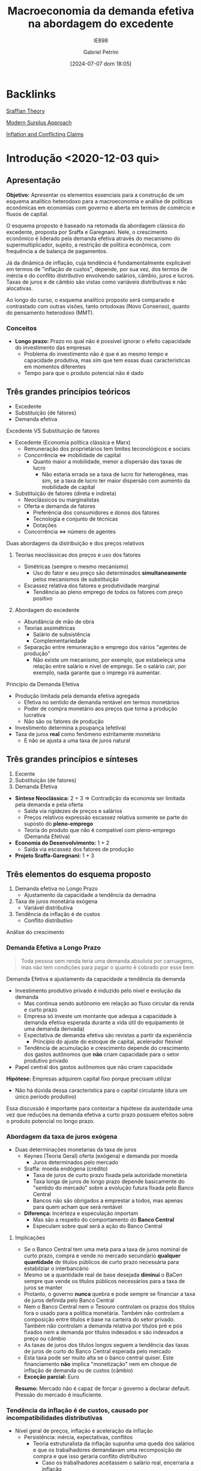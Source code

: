 #+title:      Macroeconomia da demanda efetiva na abordagem do excedente
#+subtitle: IE898
#+AUTHOR: Gabriel Petrini
#+filetags:   :lecture:
#+date:       [2024-07-07 dom 18:05]
#+LANG: pt_Br
#+identifier: 20240707T180508

* Backlinks

[[denote:20250202T115827][Sraffian Theory]]

[[denote:20250203T181514][Modern Surplus Approach]]

[[denote:20230216T235158][Inflation and Conflicting Claims]]

* Introdução <2020-12-03 qui>
** Apresentação

*Objetivo:* Apresentar os elementos essenciais para a construção de um esquema analítico heterodoxo para a macroeconomia e análise de políticas econômicas em economias com governo e aberta em termos de comércio e fluxos de capital.

O esquema proposto é baseado na retomada da abordagem clássica do excedente, proposta por Sraffa e Garegnani. Nele, o crescimento econômico é liderado pela demanda efetiva através do mecanismo do supermultiplicador, sujeito, a restrição de política econômica, com frequência a de balança de pagamentos.

Já da dinâmica de inflação, cuja tendência é fundamentalmente explicável em termos de "inflação de custos", depende, por sua vez, dos termos de inércia e do conflito distributivo envolvendo salários, câmbio, juros e lucros. Taxas de juros e de câmbio são vistas como variáveis distributivas e não alocativas.

Ao longo do curso, o esquema analítico proposto será comparado e contrastado com outras visões, tanto ortodoxas (Novo Consenso), quanto do pensamento heterodoxo (MMT).

*** Conceitos

- *Longo prazo:* Prazo no qual não é possível ignorar o efeito capacidade do investimento das empresas
  + Problema do investimento não é que é ao mesmo tempo e capacidade produtiva, mas sim que tem essas duas características em momentos diferentes
  + Tempo para que o produto potencial não é dado
** Três grandes princípios teóricos
- Excedente
- Substituição (de fatores)
- Demanda efetiva
**** Excedente VS Substituição de fatores

- Excedente (Economia política clássica e Marx)
  + Remuneração dos proprietários tem limites teconológicos e sociais
  + Concorrência $\Leftrightarrow$ mobilidade de capital
    - Quanto maior a mobilidade, menor a dispersão das taxas de lucro
      + Não estaria errada se a taxa de lucro for heterogênea, mas sim, se a taxa de lucro ter maior dispersão com aumento da mobilidade de capital
- Substituição de fatores (direta e indireta)
  + Neoclássicos ou marginalistas
  + Oferta e demanda de fatores
    - Preferência dos consumidores e donos dos fatores
    - Tecnologia e conjunto de técnicas
    - Dotações
  + Concorrência $\Leftrightarrow$ número de agentes
**** Duas abordagens da distribuição e dos preços relativos 
***** Teorias neoclássicas dos preços e uso dos fatores
- Simétricas (sempre o mesmo mecanismo)
  + Uso do fator e seu preço são determinados *simultaneamente* pelos mecanismos de substituição
- Escassez relativa dos fatores e produtividade marginal
  + Tendência ao pleno emprego de todos os fatores com preço positivo

***** Abordagem do excedente

- Abundância de mão de obra
- Teorias assimétricas
  + Salário de subsistência
  + Complementariedade
- Separação entre remuneração e emprego dos vários "agentes de produção" 
  + Não existe um mecanismo, por exemplo, que estabeleça uma relação entre salário e nível de emprego. Se o salário cair, por exemplo, nada garante que o imprego irá aumentar.
**** Princípio da Demanda Efetiva

- Produção limitada pela demanda efetiva agregada
  + Efetiva no sentido de demanda rentável em termos monetários
  + Poder de compra monetário aos preços que torna a produção lucrativa
  + Não são os fatores de produção
- Investimento determina a poupança (efetiva)
- Taxa de juros *real* como fenômeno estritamente monetário
  + E não se ajusta a uma taxa de juros natural

** Três grandes princípios e sínteses

1. Excente
2. Substituição (de fatores)
3. Demanda Efetiva

- *Síntese Neoclássica:* 2 + 3 $\Rightarrow$ Contradição da economia ser limitada pela demanda e pela oferta
  - Saída via rigidezes de preços e salários
  - Preços relativos expressão escassez relativa somente se parte do suposto do *pleno-emprego*
  - Teoria do produto que não é compatível com pleno-emprego (Demanda Efetiva)
- *Economia do Desenvolvimento:* 1 + 2
  - Saída via escassez dos fatores de produção
- *Projeto Sraffa-Garegnani:* 1 + 3

   

** Três elementos do esquema proposto

1. Demanda efetiva no Longo Prazo
   - Ajustamento da capacidade a tendência da demadna
2. Taxa de juros monetária exógena
   - Variável distributiva
3. Tendência da inflação é de custos
   - Conflito distributivo
Análise do crescimento

*** Demanda Efetiva a Longo Prazo

    #+BEGIN_QUOTE
Toda pessoa sem renda teria uma demanda absoluta por carruagens, mas não tem condições para pagar o quanto é cobrado por esse bem
    #+END_QUOTE
Demanda Efetiva e ajustamento da capacidade a tendência da demanda

- Investimento produtivo privado é induzido pelo nível  e evolução da demanda 
  + Mas continua sendo autônomo em relação ao fluxo circular da renda e curto prazo
  + Empresa só investe um montante que adequa a capacidade à demanda efetiva esperada durante a vida útil do equipamento (é uma demanda derivada)
  + Expectativa de demanda efetiva são revistas a partir da experiência 
    - Princípio do ajuste do estoque de capital, acelerador flexível 
  + Tendência de acumulação e crescimento depende do crescimento dos gastos autônomos que *não* criam capacidade para o setor produtivo privado


- Papel central dos gastos autônomos que não criam capacidade

*Hipótese:* Empresas adquirem capital fixo porque precisam utilizar
- Não há dúvida dessa característica para o capital circulante (dura um único período produtivo)

Essa discussão é importante para contextar a hipótese da austeridade uma vez que reduções na demanda efetiva a curto prazo possuem efeitos sobre o produto potencial no longo prazo.

*** Abordagem da taxa de juros exógena 

- Duas determinações monetarias da taxa de juros
  + Keynes (Teoria Geral) oferta (exógena) e demanda por moeda
    - Juros determinados pelo mercado
  + Sraffa: moeda endógena (crédito)
    - Taxa de juros de curto prazo fixada pela autoridade monetária
    - Taxa longa de juros de longo prazo depende basicamente do "sentido do mercado" sobre a evolução futura fixada pelo Banco Central
    - Bancos não são obrigados a emprestar a todos, mas apenas para quem acham que será rentável
  + *Diferença:* Incerteza e especulação importam
    - Mas são a respeito do comportamento do *Banco Central*
    - Especulam sobre qual será a ação do Banco Central

**** Implicações


- Se o Banco Central tem uma meta para a taxa de juros nominal de curto prazo, compra e vende no mercado secundário *qualquer quantidade* de títulos públicos de curto prazo necessária para estabilziar o interbancário
- Mesmo se a quantidade real de base desejada *diminui* o BaCen sempre que vende os títulos públicos necessários para a taxa de juros se manter
- Protanto, o governo *nunca* quebra e pode sempre se financiar a taxa de juros definida pelo Banco Central
- Nem o Banco Central nem o  Tesouro controlam os prazos dos títulos fora o usado para a política monetária. Também não controlam a composição entre títulos e base na carteira do setor privado. Também não controlam a demanda relativa por títulos pré e pós fixados nem a demanda por títulos indexados e são indexados a preço ou câmbio
- As taxas de juros dos títulos longos seguem a tendência das taxas de juros de curto do Banco Central esperada pelo mercado
- Esta taxa pode ser muito alta se o banco central quiser. Este financiamento *não* implica "monetização" nem em choque de inflação de demanda ou de custos (câmbio)
- *Exceção parcial:* Euro
  
*Resumo:* Mercado não é capaz de forçar o governo a declarar default. Pressão do mercado é insuficiente.

*** Tendência da inflação é de custos, causado por incompatibilidades distributivas

- Nível geral de preços, inflação e aceleração da inflação
  + Persistência: inércia, expectativas, conflitos
    - Teoria estruturalista da inflação supunha uma queda dos salários e que os trabalhadores demandavam uma recomposição de compra e que isso geraria conflito distributivo
      + Caso os trabalhadores aceitassem o salário real, encerraria a inflação
- Inflação de demanda e de custos
  + Inflação de demanda: demanda efetiva maior que o produto potencial
  + Inflação de custos: aumento nominal dos preços de produção
    - Uma expectativa de aumento de inflação no futuro em função de um possível aumento da demanda acima do produto potencial no futuro seria inflação de custo já que tal excesso não ocore no presente e houve aumento nos custos de produção

** Alternativas ao Novo Consenso

*** Novo Consenso

- Produto potencial é dado por fatores de oferta
- Tendência da Inflação é de demanda (NAIRU)
- Regra de Taylor para taxa de juros (Taxa natural de juros)

*** Macroeconomia da Demanda Efetiva

- Produto potencial é afetado pela evolução da demanda (investimento induzido)
- Inflação de custos por meio de conflito distributivo
- Taxa de juros variável institucional e distributiva

* Dois caminhos para a demanda efetiva <2020-12-03 qui> 

** Demanda Efetiva e substituição de Fatores (via marginalismo)

*** Substituição de fatores e tendência ao pleno-emprego

- Muitos métodos alternativos com retornos constantes de escala
  + Resultado de uma dedução teórica e não da validação empírica
- Relação inversa entre preço relativo (real) e uso do fator
  + Tais relações negativas são gerais
    - Depende da hipótese do capital homogêneo
      + Como se não houvesse preço relativo dado que o bem é um só
    - Não é possível postular essa generalidade
- Desemprego de um fator depende apenas do seu próprio preço relativo (rigidez real)
  + Flexibilidade do salário real leva a pleno emprego do trabalho dado o estoque de capital
  + Flexibilidade da taxa de juros de plena utilização da oferta de novo capital (poupança de pleno-emprego) dado o estoque de trabalho

Se fosse uma economia de escambo, não haveria um problema de desequilíbrio de demanda e oferta agregada[fn::Oferta agregada como vontade coletiva de produzir e a demanda agregada como vontade coletiva de comprar produtos]. Em uma economia monetária, há uma separação entre o ato de produzir e de comprar. Como o pleno-emprego seria mantido em uma economia *não*-monetária?

#+BEGIN_EXAMPLE
$\Downarrow C \Rightarrow \Uparrow S^{\star} \Downarrow i \Rightarrow \Uparrow I^{\star}$
#+END_EXAMPLE

- É suposto que o investimento seja bastante sensível à taxa de juros

Resumidamente, a tendência ao pleno-emprego depende tanto da substituição dos fatores quanto a flexibilidade do preço dos fatores. Keynes propõe um crítica em que um dos preços é juros (rígido).

*** Keynes e o equilíbrio abaixo do pleno emprego

- Taxa de juros monetária e assimetria entre mercado de trabalho e mercado de capital novo (ou de produto)
- "Primeiro postulado" no mercado de trabalho
  + Empresas estão sempre na curva de demanda por trabalho e não na oferta de trabalho (?)
    - Salários não são anti-cíclicos
    - *Crítica:* Grau de utilização varia e adoção da hipótese de substuição dos fatores
      + Dada a plena utilização do capital, como ampliar emprego?
- Investimento e "Eficiência Marginal do Capital"
  + Problema associado à taxa de juros decorre da relação inversa, geral e estável entre investimento e taxa de juros
    - Tal relação não se verifica
- Keynes e  a Síntese Neoclássica (rigidez nominal)
  + Keynes não aceitava o efeito Keynes
    - Deflação aumenta a demanda agregada, mas isso não ocorreria: nada garante que o juro nominal siga na mesma direção que a taxa de juros real
    - Salários monetários rígidos são necessários para economia se estabilizar (TG, Ch. 19)
  + Não há nenhum mecanismo monetário que faça que o investimento reaja a um desequilíbrio monetário entre investimento e poupança. Isso porque nunca existe um desequilíbrio *monetário* entre poupança e investimento ao partir do Princípio da Demanda Efetiva
    - Não há porque a taxa de juros se ajustar a movimentos entre investimento e poupança
      + Investimento é parte dos gastos e poupança é parte da renda
  + Teoria dos fundos emprestáveis e teoria clássica da taxa de juros são similares

#+BEGIN_QUOTE
Mantendo todos os demais pressupostos da teoria neoclássica, Keynes mostra que se a taxa de juros sair do valor de pleno-emprego, nada garante que voltará para lá. Isso porque não existe desequilíbrio entre investimento e poupança em termos nominais. Além de que o desemprego é resultado do mercado de produto e não do mercado de trabalho.
#+END_QUOTE
**** Problemas
- Primeiro postulado no mercado de trabalho
  + Função demanda por trabalho neoclássica
    - *Inclinação:* Mesmo com capital homogêneo o salário real só tem que cair para o emprego aumentar quando o capital disponível esta plenamente utilizado
      + Com Capital ocioso, não há retorno marginais decrescentes
      + Com capital heterogêneo, nada garante que queda geral do salário real leve a escolha de uma técnica que aumente quantidade de trabalho direta e indiretamente necessariamente para produzir uma unidade de produto
        - Crítica do Sraffa pelo lado da demanda
    - *Posição:* Depende do tamanho da dotação de capital que é indeterminada com capital heterogêneo
      + Crítica do Sraffa pelo lado da oferta
- "Terceiro" postulado: função demanda por investimento neoclássica
  + *Inclinação:* Mesmo com capital homogêneo a taxa real de juros só tem a cair para o investimento aumentar quando o trabalho esta plenamente empregado pois com Trabalho ocioso não há retorno marginais decrescentes
    - Mesmo com Capital heterogêneo nada garante que a queda da taxa de juros o salário real leva a escolha de uma técnica que aumente a quantidade (ou valor?) de capital necessário para produzir uma unidade de produto
  + *Posição:* Depende do tamanho da quantidade de trabalho realmente empregada
  + Se juros acima da taxa de juros natural, investimento menor que poupança de pleno emprego. Mantida utilização ... (Ver Slides)
- Kalecki já criticava Keynes
  + Não leva em conta efeito capacidade do investimento
  + Por conta do primeiro postulado e ideia empiricamente incorreta que o salário real é anticíclico
    - Kalecki fugiu do primeiro postulado por meio de concorrência imperfeita
      + Em trabalhos futuros abandonou essa estratégia para justificar a existência de /mark-up/
  + Críticas Sraffianas atribuem tais problemas à visão marginalista de substituição dos fatores

** Demanda Efetiva agregada e Excedente (Quesnay, Marx e Kalecki)

*** Introdução

- *Demanda efetiva setorial:* Produção de cada produto é determinada pela demanda aos preços que incluem um padrão mínimo de rentabilidade (/i.e./ demanda ao preço de produção/limite)
  + Este mínimo fica acima da taxa de juros (custo financeiro e de oportunidade do capital)
  + Empresas com custos inferiores ao da técnica dominante ("socialmente necessária") obtém rendas diferenciais
- *Lei de Say:* No agregado, tudo que é produzido será vendido
  + Poupança determina o inevstimento
  + Não há relaçao inversa entre juros e investimento
    - Há uma correlação positiva (aumento na taxa de juros leva a maior poupança potencial e investimento e também a maior taxa de juros)
  + *Setor:* Demanda $\Rightarrow$ Produto $\Rightarrow$ Capital
  + *Agregado:* Capital $\Rightarrow$ Capacidade $\Rightarrow$ Produto $\Rightarrow$ demanda agregada 
    - Tratamento da decisão de investir e de poupar como sinônimos

*** Marx e Quesnay e a crise de superprodução

- Moeda e possibilidade de crise: "todos são obrigados a vender mas não a comprar"
- As decisões de produzir introduzem poder de compra na economia que no agregado pode no máximo recuperar seus custos (salários).
  + Qualquer nível positivo de atividade requer um gasto autônomo que comprem o excedente
    - Seja investimento ou não
    - "Os capitalistas ganham o que financiam"
    - Autônomo em relação à decisão de produção $\Rightarrow$ injeção de poder de compra monetário
    - Problema é estrutural $\Rightarrow$ superprodução
      + Capitalistas querem reduzir custos (aumentar taxa de mais-valia), mas é necessário ter mais gasto autônomo coletivamente
        - Excedente cada vez maior, mas o gasto autônomo coletivo não aumenta na mesma proporção
      + Contradição entre produção e realização
- *Setor:* Demanda $\Rightarrow$ produto $\Rightarrow$ Capacidade $\Rightarrow$ Capital
- *Agregado:* Capital $\Rightarrow$ Capacidade $=$ produto $\neq$ demanda
  + Nível de produto não determina demanda em uma economia capitalista
  + Gasto autônomo pode ser qualquer nível

Há, portanto, uma teoria do porquê de não valer a Lei de Say, mas não há uma teoria do produto

*** Kalecki e o equilíbrio do produto com subutilização do capital 

#+BEGIN_QUOTE
Se trabalhadores gastam o que ganham, capitalistas ganham o que gastam
#+END_QUOTE


- *Setor:* Demanda $\Rightarrow$ produto $\Rightarrow$ Capacidade $\Rightarrow$ Capital
- *Agregado:* Capital $\Rightarrow$ Capacidade $\neq$ produto $\Leftarrow$ Demanda  
- Caráter dual do investimento: Ciclo e tendência
  + *Agregado:* Capital $\Rightarrow$ Capacidade $\neq$ produto $\Leftarrow$ Consumo + Investimento 
- Crescimento liderado pela demanda (Kalecki, Garegnani) $\Rightarrow$ ajustamento da capacidade à demanda
  + *Setor:* Demanda $\Rightarrow$ produto $\Rightarrow$ Capacidade $\Rightarrow$ Capital
  + *Agregado:* Tendência da Demanda $\Rightarrow$ produto $\Rightarrow$ Capacidade $\Rightarrow$ Capital

*** Encaminhamentos

- Abordagem do Excedente depende menos de fatores psicológicos
  + Exemplo: como explicar crescimento em uma década com base em expectativas?
- Tratar de movimentos estruturais
- Não é somente uma teoria da negação, mas também é propositiva
- Não é preciso supor que existe poder de compra autônomo equivalente ao produto potencial e que decidiu-se não gastá-lo
  + Associação entre produto de pleno-emprego e montante de poder de compra equivalente para comprar esse produto
  + Explicita problema da Demanda Efetiva em uma economia monetária
  + A ordem não é o produto pontencial (físico) $\Rightarrow$ aumento poder de compra (monetário), mas sim o inverso
#+BEGIN_QUOTE
Se só existia $D$ na economia, de onde veio o $D'$? É preciso entender o fluxo circular da renda para compreender o nível agregado e não partir das hipóteses comportamentais. Deixe para a empiria mostrar as hipóteses comportamentais dado esse sistema estrutural. Não é necessário partir da teoria da preferência pela liquidez para se chegar à PDE. PDE não é um problema (/e.g./ teoria da crise), mas sim uma solução.
#+END_QUOTE
 

* Produto, renda, gasto e investimento <2021-01-07 qui>

** Ricardo e o "Princípio de Say"
Produto $\Rightarrow$ Renda $\Rightarrow$ Gasto /agregado/

Hipóteses:
- Só se produz para comprar ou emprestar para alguém que vai comprar
- Não há entesouramento
  + Ninguém produz /um produto/ persistentemente se não há demanda efetiva para ele
  + Opta-se por emprestar e ter rendimento por juros
  + Poderia ocorrer um excesso parcial, mas não geral

** Gasto e Renda

Gasto agregado determina a renda

#+BEGIN_EXPORT latex
$$
C + I = Y
$$
#+END_EXPORT
substituindo o consumo, invertimento determina a poupança agregada

#+BEGIN_EXPORT latex
  $$
  I = Y - C
  $$
#+END_EXPORT


*** Exemplo

- *Bens de capital:* $Y_{1} = I_{1} + I_{2}$
- *Bens de consumo:* $Y_{2} = C_{1} + C_{2}$

Gastos:

#+BEGIN_EXPORT latex
  $$
C_{1} + C_{2} + I_{1} + I_{2} = Y_{1} + Y_{2}
  $$

  $$
S = S_{1} + S_{2} = (Y_{1} - C_{1}) + (Y_{2} - C_{2}) = (I_{1} + I_{2} - C_{1}) + (C_{1} + C_{2} - C_{2}) = I
  $$
#+END_EXPORT

*** Poupança e saldos financeiros

$$
Y = C + I + G_{c} + G_{i} = YD + T
$$

- Poupanças: $I + G_{i} = [(Y-T) - C] + [T - G_{c}]$
- Saldos: $0 = ((Y-T) - (C+I)) + [T - (G_{i} + G_{c})]$

*Importante:* Pouca informação pode ser tirada dessas agregações
- Não permite fazer afirmações sobre fragilidade financeira
  + Setor privado inclui famílias, bancos, firmas
  + O mesmo vale para a discussão de financiamento

** Financiamento do gasto

*** Poder de compra monetário (MV)

*** /Finance/ e /Funding/

* Demanda efetiva, o Multiplicador e o investimento em capital circulante <2021-01-14 qui>

** Demanda efetiva e produto
*** Introdução
Retomando, fluxo de poder de compra monetário ($MV$) é igual ao gasto nominal que determina a renda nominal em uma economia monetária a nível macroeconômico.
Além disso, não há nenhuma relação necessária com o produto uma vez que:
- É real e a relação anterior é nominal
- Existe variação de estoques
Sendo assim, mantendo essa noção nominal, não obtém-se uma teoria monetária da produção[fn::Nos clássicos, a demanda era real e setorial.][fn::O ponto da demanda efetiva em Keynes é aquele que determina a produção, logo, é o ponto da demanda efetiva esperada e não demanda efetiva corrente.].

Para compreender a relação dos gastos para produção é preciso incluir os preços relativos.
Em uma economia capitalista, a produção tende a se ajustar à demanda rentável, à demanda aos preços de produção (ou normais ou "de oferta"), à demanda *efetiva*.
Um nível de produção abaixo da demanda efetiva, apesar de retornar taxas de lucro maiores, não é viável persistentemente por conta da concorrência (potencial).
Pontos acima deste, por outro lado, não são viáveis por estarem associados a uma taxa de lucro abaixo daquela impostas pelos custos de produção.
Para além do produto potencial, haverá inflação de demanda e é medida pela diferença entre a demanda efetiva (a preços de mercado) e produto potencial.
Consequentemente, a demanda não irá responder à demanda efetiva e haverá aumento dos preços de mercado, mas a inflação não será permanente (se a demanda permanecer a mesma).

Se os preços, por exemplo, caem mais que os custos de produção, a margem de lucro será menor que a margem mínima requerida.
O ajuste, no entanto, não será via aumento dos preços, mas sim via redução da produção (demanda tornou-se menos rentável aos custos de produção) até se ajustar à demanda efetiva.

*** Exemplo
Se a demanda efetiva (autônoma) for 100 e supondo:

- Os custos são função da produção $Y$
- Os lucros são resultados das *vendas*
- Parcela dos lucros requerida $(1-\omega) = 0.5$

Caso se produza 150 (mais que a demanda efetiva), os lucros realizados serão

#+BEGIN_EXPORT latex
  $$
  P_e = D - \omega\cdot Y = 100 - .5\cdot 150 = 25
  $$
#+END_EXPORT

Logo, a parcela dos lucros será

#+BEGIN_EXPORT latex
  $$
\frac{P_{e}}{Y} = \frac{25}{150} = 0.1666 < 1-\omega = 0.5
  $$
#+END_EXPORT

Caso se produza 80 (menos que a demanda efetiva)

#+BEGIN_EXPORT latex
  $$
  P_e = D - \omega\cdot Y = 100 - .5\cdot 80 = 60
  $$
  $$
\frac{P_{e}}{Y} = \frac{60}{80} = .75 < 1-\omega = 0.5
  $$
#+END_EXPORT

No entanto, a concorrência entre capitais não permite que tal resultado seja sustentável.

*** Conceitos

- Preço de mercado e preço de produção (oferta)
  + Demanda real é a demanda deflacionada pelos preços de mercado, a demanda efetiva é deflacionada pelos preços normais, ou seja, é a demanda lucrativa
- Preços fixos ou flexíveis
- Demanda real x Demanda efetiva
  + Não necessariamente andam na mesma direção. Pode haver uma queda da demanda efetiva e aumento da demanda efetiva (liquidação de estoques e redução dos preços de mercado)
  + Logo, demanda efetiva e demanda agregada não são sinônimos.
    - Usualmente supõe-se que a demanda real determina a produção e, implicitamente, que os preços de mercado se ajustam rapidamente aos preços normais.
    - Supõem-se, implicitamente, que as expectativas de curto prazo não estão exageradamente erradas.
- Expectativas de curto prazo: Oferta = demanda efetiva esperada
- Demanda efetiva determina o produto
- Inflação de custos e de demanda

** Gastos autônomos e induzidos

#+BEGIN_EXPORT latex
  $$
  \text{Folha de sal} + \text{Lucros real.} = \text{Invest.} + \text{Consumo Aut.} + \text{Consumo induzido}
  $$
#+END_EXPORT

Aumento da oferta, pagamento de rendas contratuais e consumo induzido dos salários. Induzidos pela *decisão de produção* das firmas.
- Salários (custos) dependem da produção e não da demanda


#+BEGIN_EXPORT latex
  $$
C_{w} = c_{w}\cdot\omega\cdot Y
  $$
#+END_EXPORT

*Exemplo:*

- $Y$ aumenta 100, $c_{w} = 0.8$, $\omega = 0.5$, $C_{w} = 40$

$$50 + P = 40 \Rightarrow \frac{P}{Y} = -.1$$

- Se $c_{w} = 1$ $\Rightarrow \frac{P}{Y} = 0$

*Importante:* Gastos autônomos são necessários para qualquir nível positivo de produto seja lucrativo dada a *propensão marginal a gastar menor que 1*.
- Supondo lucro efetivo como residual


Supondo que existem gastos autônomos = 100


- Se produzir 150, $D = 100 + .5\cdot 150 = 175$
  + $P = 175 - .5\cdot 150$; $\frac{100}{150} = 0.66 > 1 - \omega$
  + Sinalização de aumento da produção dada a existência de lucros anormais
- Se produzir 250,
  $$D = 100 + 125 = 225 \Rightarrow \frac{P}{Y} = 0.4$$

Só existe um nível do produto que permite oferta igual à demanda e
$$\frac{P}{Y} = 1 - \omega$$ fs

#+BEGIN_EXPORT latex
  $$
D = Y, Y = \frac{100}{.5} = \frac{A}{1-\omega}
  $$
#+END_EXPORT


Multiplicador como uma Lei de Say parcial? Não, pois quanto maior a propensão marginal a consumir, *maior* o impacto dos gastos autônomos (multiplicador)

*** Multiplicador

- Rendas contratuais e residuais
- Kalecki e a distribuição funcional da renda
- Keynes e a "Lei Psicológica Fundamental"
  + Não é necessário fazer essa suposição. No capitalismo, a parcela dos salários na renda não será igual a unidade e, portanto, o consumo não será a totalidade da renda.
- Gastos autônomos, induzidos e o multiplicador
- Investimento e poupança
  + *Memo:* Queda do consumo não aumenta a poupança agregada enquanto o investimento gera poupança
  + Essa identidade vale sempre, não depende do equilíbrio macroeconômico
    - Não precisa de um mecanismo de ajuste
- Função consumo

*** Função consumo

- Consumo induzido pelo produto e pela renda (/ex/ transferências do governo)
  + Transferências do governo, por exemplo, representam um consumo induzido pela renda e não pela produção, ou seja, não depende das decisões de produção. Logo, seria incluindo como autônomo do multiplicador que determinaria o equilíbrio da *produção*
- Consumo induzido dos lucros
  + Lucro passado ou esperado dado seu caráter *residual*, mas não é necessário induzir para elaborar o modelo.
- Consumo autônomo (crédito ou redução dos ativos financeiros)
  + Depende, por exemplo, da decisão do banco
- Consumo dos juros da dívida pública
- Consumo como função da riqueza?
  + Propensão marginal a consumir no longo prazo se torna muito elevada. O que não for consumido agora será consumido em um período subsequente. A solução de longo prazo é uma tendência a propensão marginal a consumir igual a unidade. Além de que o consumo dos mais ricos será bastante superior a dos mais próximos.
  + Como incluir a riqueza e bolha?
  + Consumo de ganhos de capital? Isso como uma alternativa ao consumo como função da riqueza

*OBS:* Apresentar em termos do equilíbrio da produção ajuda a explicar de onde vem o dinheiro em termos do fluxo circular da renda, ou seja, firmas conseguem acesso ao crédito. O restante é ingesão do poder de compra.

*Pandemia:* Se a restrição fosse de oferta, haveria *excesso* de demanda no período subsequente. O que ocorreu foi a redução do consumo dos ricos que, diga-se, podem reduzir o consumo e o mesmo não vale para os não-ricos. Pode ter ocorreido também uma redução da propensão marginal a consumir a partir da renda contratual.

** Investimento em estoques

- Ajuste ao equilíbrio de fluxos entre demanda e produto e desequilíbrio de estoques
  + A crítica de Hicks ao multiplicador de Keynes só vale se há estoques excessivos
    - Se não houver um efeito supermultiplicador explosivo, produto fica limitado pela oferta
  + A análise de Keynes no capítulo 5 da TG: Investimento em estoques é induzido
    - Porém, Keynes só trata do caso de um estado estacionário.
    - No caso de crescimento, existe um supermultiplicador de capital circulante com investimento líquido positivo
      + Mas ao contrário do que argumenta Hicks, não há motivo para a propensão marginal a gastar ser maior que um

** Investimento em capital circulante

_Capital Circulante:_ só pode ser utilizado em um único período de produção.
- *Produzir:* Utilizar insumos (oferta)

$$
A, L \to X
$$

$$
a_{11} = \frac{A}{X} \hspace{2cm} l = l_{1} = \frac{L}{X}
$$


- *Investir:* Comprar insumos (demanda)

Suponha uma economia que só produz trigo, logo, só existe capital circulante.
- *Viabilidade técnica:* $a_{11} < 1$
  + Capaz de produzir mais produto do que requer como insumo
- Seja $b_{1}$ o salário real, haverá excedente somente se

$$
a_{11} + l\cdot b_{1} < 1
$$


Seja $y$ a demanda final, temos o produto bruto como
- *Equilíbrio:*
$$
X = y + a_{11}\cdot X = \frac{y}{(1-a_{11})}
$$
em que $a_{11}\cdot X$ é a reposição se insumos e

- *Emprego total:*
$$
L = l\cdot X = l\cdot \frac{y}{1-a_{11}}
$$
- *Produtividade:* Produto /líquido/ por unidade de trabalho
$$
\frac{L}{y}
$$
- *Investimento em capital circulante:*
  + Se economia estacionária, $g^{e} = 0$
  + Insumo deve existir antes da produção e por isso é necessário que exista uma provisão ($g^{e}$)
    - Não interessa se esta provisão esta certa ou errada, mas sim que existe e tem consequências
$$
I_{Kc} = a_{11}\cdot X + a_{11}\cdot (g^{e})
$$

- *Consumo dos trabalhadores:*
$$
Cw = cw\cdot b\cdot l \cdot X
$$

$$
X  = \frac{Z}{(1 - a_{11}(1+g^{e}) - cw\cdot b\cdot l)}
$$
- Se o produto potencial é determinado pelo investimento, não existe nenhum limite do nível ao qual que a oferta se ajuste a demanda. No entanto,

O denominador da expressão anterior é similar com a condição para que exista excedente de produção.

*** Investimento em capital fixo

Em resumo, as conclusões do capital circulante se estendem para o capital fixo.
Apesar de existirem outras explicações para o investimento, é preciso se atentar ao que é compatível ou não com a ideia de investimento induzido.

*Investimento nas teorias heterodoxas:*
- Taxa de juros, financiamento
- Taxa de lucro
- Progresso técnico
- Investimento induzido

* Investimento e taxa de juros <2021-01-28 qui>

** Neoclássicos (longo prazo)
Investimento bruto é função do *nível* da taxa de juros mesmo quando ele é equivalente a taxa de lucro esperada e esta é igual a taxa de lucro realizada

#+BEGIN_latex
\begin{equation}
I = a - b(i) \hspace{2cm} i = r = r^{e}
\end{equation}
#+END_latex
***** Problemas
- Inclinação: depende do efeito substituição entre capital e trabalho
- Posição: depende de um montante de trabalho a ser empregado com o novo capital *dado*, senão não haverá retornos marginais decrescentes
** Heterodoxos (curto prazo)
Investimento é função da diferença entre a taxa de lucro esperada e a taxa de juros

#+BEGIN_latex
\begin{equation }
I = a - b(r^{e} - i) \hspace{2cm} \text{se } r^{e} = i \Rightarrow I = a
\end{equation}
#+END_latex
***** Críticas
- Pasinetti e os projetos economicamente viáveis vs taxa básica de juros
  + Restrita ao curto prazo
- Juros e lucro andam na mesma direção
  + Margens de lucro incorporam juros como custo financeiro e de oportunidade
- Investimento induzido: Mesmo que o investimento  aumente, este aumento não vai se sustentar sem um aumento persistente da demanda efetiva agregada uma vez que cria capacidade ociosa não desejada
  + _OBS:_ ao longo da vida útil do equipamento
  + Taxa de juros é uma condição *necessária* mas não suficiente para determinar o investimento. Montante é determinado pela demanda esperada.
    - Se $r > i$, a demanda rentável não é efetiva
    - Juros é uma restrição e não uma condição. Se não for atendida, não haverá investimento mas não o determina
***** Crítica adicional mais geral válida também no curto prazo
Determinação da taxa de lucro esperada
$r^{e} = $ ((preço - custo)X(demanda))/(estoque de capital)

Destes componentes, a margem e a demanda são esperadas enquanto o estoque de capital é objeto de decisão
- Abaixo de uma margem mínima aceitável (taxa de juros equivalente) o investimento é zero
- Acima da margem mínima aceitável nunca faz sentido investir mais que o necessário para atender a demanda esperada
  + Qualquer aumento da demanda esperada aumento o estoque de capital esperado. O investimento induzido não depende genericamente da demanda e sim da *demanda efetiva rentável*
  + Nenhum aumento de margem aumenta o estoque de capital desejado

*Conclusão:* Investimento é uma função

#+BEGIN_latex
\begin{equation}
\begin{cases}
r^{e} > i \Rightarrow I = f(Y^{e}, K)\\
r^{e} < i \Rightarrow 0
\end{cases}
\end{equation}
#+END_latex
Efeito de margem ou de juros é nulo ou muito assimétrico
***** Formas alternativas em Keynes
- Relacionar o investimento com a diferença entre a taxa de lucro esperada ($r^{e}$) e a taxa de juros básica ($i$)

#+BEGIN_latex
\begin{equation}
r^{e} = \frac{Q^{t+1}}{P_{K}}
\end{equation}
#+END_latex
#+BEGIN_latex
\begin{equation}
I = f(r^{e} - i)
\end{equation}
#+END_latex

- Relacionar o investimento com a relação entre o preço de oferta e o preço de demanda dos bens de capital
  + Investimento ocorre até o ponto em que o preço dos bens de capital e o preço de demanda se igualam
  + Preço de oferta dos bens de capital = Custo de produção X (1 + /mark-up/)
  + Preço de demanda dos bens de capital = massa de lucro esperada ou quase rendas ($Q^{e}/(1+i)$)
  + No curto prazo, preço de oferta aumenta; retornos decrescentes da produção de bens de capital
    - Eficiência marginal decrescentes e substituição entre fatores de produção
  + No longo prazo, com aumento do estoque de capital, as quase-rendas caem porque existe capital em excesso em relação a força de trabalho plenamente empregada
    - É argumentado que é a população aumenta o mercado, no entanto, não basta força de trabalho se não houver renda
    - *Ambiguidade:* Estoque de capital não pode ser escasso em relação à demanda *e* à força de trabalho *ao mesmo tempo*
***** Minsky

Minsky opta pela segunda forma de apresentação e enfatiza as questões relativas a estrutura financeira na decisão de investimento

- $P_{d} = Q_{t+1}/[(1+i)\cdot (1+\text{risco do tomador})]$
- $P_{s} =P_{k}\cdot (1+\text{risco do emprestador})$

Soma isso com a hipótese de riscos crescentes com financiamento externo à firma.
Pode-se colocar essa expressão em termos de taxa de retorno esperada líquida de risco versus taxa de juros mais risco do emprestador (Kalecki)

#+BEGIN_latex
\begin{equation}
r^{e} = \frac{\frac{Q_{t+1}}1+\text{Risco do Tomador}{}}{P_{k}} v.s. i + \text{Risco emprestador}
\end{equation}
#+END_latex

****** Críticas
*Endividamento:* Endividamento deveria ser em termos do estoque de capital e não investimento (fluxo).
Só são equivalentes se no período anterior a firma já estava no limite de endividamento.
Logo, em Minsky não pode ser restrição financeira e sim *determinante* (utilizam todo o endividamento que podem).
******* Minsky e Tobin
$P_{d}/P_{k}$ é o *q* de Tobin.
Diferenças:

- Keynes e Minsky: Incerteza fundamental
- Tobin: Agentes racionais

Em Tobin, coerentemente, $q>1$ determina se $K$ vai aumentar e não se $I$ vai aumentar.
Em Keynes e Minsky, há uma confusão entre Eficiência Marginal do Capital (EMgK) e Eficiência Marginal do Investimento (EMgI)
******* Keynes de Minsky
******* Taxa de juros

Preço de demanda é uma função de reta do estoque de moeda por conta do juros ser uma função inversa do estoque de meoda. Moeda exógena?
Não há motivo trnsação e finance?
Minsky se contradiz nesse livro uma vez que o BC não poderia ser o empregador de última instância com estoque de moeda exógena.
******* Quase rendas esperadas ($Q$)

$Q = (\text{preco - custo}\cdot \text{Demanda}$

Minsky abandona investimento induzido (acelerador rígido de Hicks) por ser muito mecânico, mas no processo passa a ignorar totalmente:
- Capacidade instalada
- Demanda esperada
******* Falácia da composição
Investimento agregado como se fosse a soma do investimento de firmas representativas.
*Falácia da composição:* Aumento do investimento agregado aumenta lucro retido agregado.
Diferente firmas têm diferentes graus de endividamento efetivo e diferentes limites financeiros.
*Conclusão:* Restrição financeira no agregado é assimétrica, pode ser importante numa crise de curto prazo.
De modo geral, importa mais para determinar *quem* investe do que o montante de investimento agregado.
O mais importante é que também não pode ser independente das expectativas sobre a demanda efetiva (das empresas ou banqueiros).

- Pequenas empresas podem não investir, mas as grandes empresas irão $\Rightarrow$ Concentração e centralização de capitais
- Raramente haverá restrição financeira no agregado
  + No agregado, restrição financeira é assimétrica
- Expectativa de demanda não se restringe às firmas apenas, mas também diz respeito aos *bancos*
  + Bancos podem decidir não financiar por conta das expectativas da demanda efetiva (rentável) futura
  + Sobrepõe o mais pessimista
** Resumo

Não há uma função inversa regular entre investimento e taxa de juros, mas não implica que a rentabilidade deixe de ser importante.
Além disso, é preciso especificar a taxa de lucro esperada.
** Taxa de lucro realizada e taxa de lucro normal
*** Taxa de lucro realizada em Kalecki

Determinada pela observada, mas não é especificada qual taxa de lucro
$$
r_{k} = \frac{P}{Y}\frac{Y}{Y^{*}}\frac{Y^{**}}{K} = (1-\omega)\cdot u\cdot R
$$
*** Taxa de lucro normal em Sraffa

Com utilização normal da capacidade, a taxa de lucro normal determina as margens de lucro

$$
r_{s} = (1-\omega)R
$$

- A taxa de lucro esperada é a normal e não a realizada
- No entanto, investimento produtivo não é uma função direta da taxa de lucro esperada
- Não faz sentido um grau de utilização esperada da capacidade
*** Resumo

Investimento também não possui uma função regular com a taxa de lucro.
O montante de investimento é determinado pela demanda efetiva rentável esperada.
Rentabilidade é uma restrição e não um determinante.

** Retomada: Demanda Efetiva agregada e Excedente (Quesnay, Marx e Kalecki); Investimento induzido; Margens de lucro e investimento; Financiamento e investimento

1. *Produção* é determinada pela demanda aos preços que incluem um padrão mínimo de rentabilidade (demanda ao preço de produção/preço limite).
   Este mínimo fica acima da taxa de juros (custo financeiro e de oportunidade do estoque de capital).
   Empresas com custos inferiores ao da técnica dominante ("socialmente necessária") obtém rendas diferenciais.
2. As decisões de produzir introduzem poder de compra monetário na economia que, no agragado, pode (no máximo) recuperar seus custos (salário).
   Qualquer nível positivo de atividade requer um gasto autônomo que compre o excedente, seja em investimento ou não ("os capitalistas ganham o que financiam").
3. Empesas só investem no montante que adequa a capacidade à demanda efetiva esperada durante a vida útil do equipamento (investimento é uma demanda derivada)
4. Expectativas de demanda efetiva são revisadas a partir da experiência (princípio do ajuste do estoque de capital, acelerador flexível).
   Decisões versus oportunidades de investimento
5. Tendência de acumulação e crescimento depende do crescimento dos gastos autônomos que não geram capacidade produtiva
6. Rentabilidade (taxa de lucro ao grau de utilização normal) é uma restrição e não um determinante do investimento. Acima deste mínimo, variações das margens brutas ou líquidas de lucro não afetam o investimento.
   Implicações:
   a. Aumento de margens brutas, desonerações e juros *não* tem impacto direto sobre o investimento
7. Abaixo do mínimo não há investimento, mas também não haverá produção
8. *Financiamento:*  seu montante não é independente das expectativas de demanda; fora o curtíssimo prazo mais importante para definir *quem* investe do que *quanto* se investe (pequenas versus grandes empresas)
9. Restrição financeira de cada empresa depende do estoque de capital próprio e não do fluxo de lucros retidos. A nível macroeconômico, os lucros realizados e retidos são consequência dos investimento. O investimento de uma firma aumenta os lucros realizados (e retidos) das outras. Não existe "firma representativa".
* Investimento induzido e o ajustamento da capacidade à demanda <2021-02-04 qui>

** O ciclo, a tendência e o supermultiplicador
*** Modelo geral

Produto é dado por
#+BEGIN_latex
\begin{equation}
Y = \frac{I + Z}{1-c}
\end{equation}
#+END_latex
Supondo que o investimento é dado pelo princípio de ajuste do estoque de capital como
#+BEGIN_latex
\begin{equation}
K^{e} = v\cdot Y^{e} \hspace{2cm} v = \frac{K}{Y^{*}}
\end{equation}
#+END_latex
Dessa forma, o investimento líquido será determinado pelo processo pelo qual as firmas tentam adequar o estoque de capital existente ao desejado
#+BEGIN_latex
\begin{equation}
I = \alpha (K^{d} - K_{t-1}) \Rightarrow I = \alpha (v\cdot Y^{e} - K_{t-1})
\end{equation}
#+END_latex

*** Modelos de ciclo keynesianos

- Nível de gasto autônomo dado ("ciclo puro")
- Acelerador rígido
- Condições de estabilidade
- Acelerador flexível
- Modelos não-lineares
- No caso estável ou ciclo regular, capacidade se ajusta à demanda

**** Modelo do acelerador rígido

- $\alpha = 1$
- $Y^{e} = Y_{t-1}$

Logo
$$
K^{d} = v\cdot Y_{t-1}
$$

$$
I = vY_{t-1} - K_{t-1}
$$
mas, $K_{t-1}$ é
$$
I = vY_{t-1} - vY_{t-2}
$$
Desse modo, temos
#+BEGIN_latex
\begin{equation}
I = v\Delta Y_{t-1}
\end{equation}
#+END_latex
Substituindo
#+BEGIN_latex
\begin{equation}
Y = \frac{Z + \Delta Y_{t-1}}{1-c}
\end{equation}
#+END_latex
Na expressão anterior, fica evidente o caráter dual do investimento.
Se $Y_{t-2} = Y_{t-1}$, temos
#+BEGIN_latex
\begin{equation}
Y = \frac{Z}{1-c} \hspace{2cm} K^{d} = v\frac{Z_{t-1}}{1-c}
\end{equation}
#+END_latex

Neste modelo, o equilíbrio será estável se $v + c <1$ e instável caso contrário; apresentará ciclo regulares se $v+c=1$.
Esta expressão pode ser compreendida como a propensão marginal a gastar menor que a unidade.

** Condições necessárias para o ajustamento da capacidade à demanda

- *Investimento induzido:* princípio de ajudes do estoque de capital;
- *Gastos autônomos:* permite que o investimento (e posteriormente a capacidade produtiva) cresça mais ou menos rápido que os gastos autônomos, tornando o ajustamento da capacidade à demanda logicamente possível
  + Evita o problema da instabilidade Harrodiana
  + Não criam capacidade produtiva para o setor privado
  + Demanda agregada aumenta em uma menor proporção que o investimento das firmas, logo, o investimento pode crescer mais que a demanda
- *Propensão marginal a gastar menor que um:* Se caso os gastos induzidos pelo produto se tornarem maiores que a unidade, a produção nunca poderia se ajustar à demanda

*** Atendendo às duas primeiras condições (ver slides)

*Condição 1:* $\frac{I}{Y} = vg^{e}$
- Por se tratar de uma economia em investimento e por ter tendência, deve-se apresentar taxa de investimento e não o nível
*Condição 2:* Existe um componente autônomo da demanda que cresce à uma taxa exógena ($Z>0$)

Como existe um gasto autônomo

O nível de atividade na posição de longo prazo será dado por:

#+BEGIN_latex
\begin{equation}
Y = \frac{Z}{1 - c - vg^{e}}
\end{equation}
#+END_latex

No entanto, não é possível garantir que o grau efetiva de utilização da capacidade verificado na posição descrita acima seja necessariamente normal e que a taxa esperada seja igual a taxa efetiva de crescimento da economia.

Considerando, por hipótese, que as expectativas sejam revistas na dimensão necessária e suficiente para permitir um processo estável de ajustamento, a taxa de crescimento esperada da tendência da demanda ($g^{e}$) congerge para $z$. A expressão anterior tenderia então a se transformar em:
#+BEGIN_latex
\begin{equation}
Y^{*} = Y = \frac{Z}{1 - c - vz}
\end{equation}
#+END_latex

*** Do acelerador rígido ao flexível
*** Supermultiplicador com acelerador flexível
Suporemos que $g^{e}$ é corrigida gradualmente à luz dos resultados realmente observados em termos de expectativas adaptativas da forma:
#+BEGIN_latex
\begin{equation}
g^{e} = g^{e}_{-1} + x(g_{-1} - g^{e}_{-1})
\end{equation}
#+END_latex
Note que supondo $x<1$ temos o equivalente ao acelerador flexível.
Por outro lado, se for suposto que $x=1$, obtemos o acelerador rígido.
Acatando então a hiótese de acelerador flexível, a taxa de investimento induzido fica determinada por:
#+BEGIN_latex
\begin{equation}
\frac{I}{Y} = vg^{e} = v[xg_{-1} + (1-x)g^{e}_{-1}]
\end{equation}
#+END_latex
Além disso, $x$ deve ser suficientemente pequeno para que na vizinhaça da posição de pleno ajustamento, a propensão marginal a gastar da economia se mantenha menor que 1.

A partir do ajuste do investimento, podemos esclarecer que as pŕoprias posições de pleno ajustamento da capacidade em que o grau de utilização é o normal e a taxa de crescimento da economia é dada pela taxa de crescimento dos gastos autônomos é preciso assegurar que a propensão a gastar se mantenha menor que um.
Para tanto, a propensão marginal a investir deve ser estritamente menor que a propensão marginal a poupar, para que o regime de crescimento seja de fato liderado pela demanda.
Logo, o modelo requer estruturamente:
#+BEGIN_latex
\begin{equation}
z < \frac{1-c}{v}
\end{equation}
#+END_latex
Este é o limite imposto pelo lado da oferta e esta relacionado à distribuição de renda para além da qual existe inflação de demanda.
Vale destacar que uma vez que a capacidade produtiva se ajusta, tal limite não é adequadamente medido pelo grau de utilização.
** Investimento produtivo na visão Sraffiana

*Garagnani (1962):* Os níveis de investimento produtivo numa posição de longo prazo dependem apenas da demanda efetiva esperada e de *inovações*.
No entanto, investimento autônomo em inovações não é suficiente para garantir uma tendência de crescimento sustendado do investimento produtiva

*Cesaratto, Serrano e Stirati (2003):* No entanto, investimento autônomo em inovações não é suficiente para garantir uma tendência de crescimento sustentado do investimento produtivo.

- Demanda efetiva esperada versus demanda efetiva realizada
- *Exemplo:* o /boom dotcom/ nos EUA

 #+CAPTION: Exemplo trigo azul
| Se uma empresa produzir um produto diferente dos demais, com mesmos custos e rentabilidade, mas preferível pelos consumidores. A empresa não precisa que a demanda agregada aumente para aumentar sua produção. No limite, ganha participação de mercado às custas dos demais. |

Em resumo, não deve-se incluir o investimento em inovações sem ajustar o investimento induzido.
As firmas não inovadoras investem de acordo com seu /market-share/ que se reduz continuamente.
*** Efeitos do progresso técnico no investimento a partir do supermultiplicador

- Inovação de produto (bens de consumo): Poder de compra adicional
- Inovação de processo:
  + Vida útil do equipamento ($d$)
  + Relações capital-produto ($v$)
  + Produtividade do trabalho, parcela dos lucros

Efeito nível versus efeito taxa de crescimento.
- Para ser sustentável, é preciso criar um mercado final
** Mudanças na distribuição e investimento
- No supermultiplicador, mudanças na distribuição afetam o tamanho do multiplicador
- Lei de Say e a poupança potencial
- Kalecki, investimento como função da taxa de lucro realizada
- Neokaleckianos
  + /Wage-led/ predomina efeito utilização da capacidade
  + /Profit-led/ predomina efeito da taxa de lucro
*** Taxa de lucro realizada e taxa de lucro normal

Em Kalecki, aumento da parcela dos lucros pode não afetar a taxa de lucro realizada
- Isso se os trabalhadores poupam, a taxa de lucro realizada sempre aumenta quando aumenta a parcela dos lucros uma vez que os salários totais são custos e só o consumo dos trabalhadores gera receita

#+BEGIN_latex
\begin{equation}
r_{k} = \frac{Z + I}{K} = (1-\omega)\frac{\frac{Z+I}{1-\omega}}{K}
\end{equation}
#+END_latex

Para aumentar a possibilidade do investimento ser /profit-/ ou /wage-led/, Marglin e Badhuri usam a margem de lucro (ou taxa de lucro normal) em vez da realizada

#+BEGIN_latex
\begin{equation}
\frac{I}{K} = a\cdot (1-\omega)R + b\cdot u + c
\end{equation}
#+END_latex
**** Aspectos políticos (do pleno emprego) e econômicos

Políticas progressistas (pleno emprego) seriam revertidas por causa da oposição das classes proprietárias.
Esta reação não se dá diretamente através de uma redução de investimentos das empresas (oposto do que diz Streecj) e sim posteriormente como efeito da mudança para políticas de austeridade.
**** Paradoxo do conflito em Kalecki

Kalecki considera que em grande parte os aumentos de salário nominal reais são repassados aos preços e não afetam as margens de lucro.
Em Kalecki, o investimento depende da taxa realizada de lucro que seria pouco afetada por mudanças nas margens de lucro.
Portanto, tanto a reação quanto a própria natureza da oposição dos capitalistas às políticas progressistas são basicamente *indiretas* e *políticas* e não econômicas.
**** Garagnani (ver slides)

Variações de salários nominais podem reduzir margens de lucro e taxa de lucro normal (grau de utilização planejado) dependendo da taxa de juros e taxa de câmbio.
Porém, montante de investimento privado é induzido e não depende diretamente do nível da taxa de lucro
* Dinâmica da inflação e nivel de atividade <2021-02-11 qui>
** Inflação de demanda e de custos

*Inflação de custos:* aumento nominal dos preços de produção (preços de oferta)

*Inflação de demanda:* Demanda efetiva maior que o produto potencial

Tendência da inflação é de custos, causado por incompatibilidades distributivas.
** Conflito, inércia e inflação

Parte-se dos modelos com taxa de juros real exógena.
Supondo um único bem

#+BEGIN_latex
\begin{equation}
P = (1+r)aP + Wl
\end{equation}
#+END_latex
em que $a$ e $l$ são dados pela tecnologia e representam, respectivamente, relação capital- e trabalho-produto bruto.
Para que seja tecnicamente viável produzir um produto, é preciso que $a<1$.

O custo necessário para entrar no mercado não é a folha-salarial, mas sim o capital adiantado e, por conta disso, a taxa de lucro recai sobre o custo do capital.
A folha-salarial é resultado do excedente.
Se o período de produção é mais curto que a data de pagamento dos salários, a taxa de lucro não incide sobre a folha-salarial e, portanto, não é incluída como custo a ser adiantado.

O produto medido em termos reais do único produto que é produzido, é possível ver a distribuição como:
#+BEGIN_latex
\begin{equation}
1  = (1+r)a + vl
\end{equation}
#+END_latex
em que $v$ é o salário real.
A taxa de lucro pode ser escrita como:
#+BEGIN_latex
\begin{equation}
r = \frac{1-vl}{a} - 1
\end{equation}
#+END_latex
expressa uma relação inversa entre salário real e taxa de lucro.

A taxa de lucro será máxima quando o produto for zero, dada a técnica produtiva:
#+BEGIN_latex
\begin{equation}
r_{max} = \frac{1-a}{a} = \frac{Y}{K}
\end{equation}
#+END_latex

Se o salário for igual à produtividade, a taxa de lucro será zero.
#+BEGIN_latex
\begin{equation}
v_{max} = \frac{1-a}{l} = \text{produtividade}
\end{equation}
#+END_latex
A teoria neoclássica propõe que o salário seja igual a produtividade *marginal* que, por sua vez, é menor que a produtividade média[fn::Produtividade deve ser calculada em termos do produto líquido. $1-a$ expressa a quantidade de trabalho indireta e direta utilizada.].
*** Inflação de custo

Se a taxa de lucro desejada pelos capitalistas for incompatível com a taxa de salário desejada pelos trabalhadores.
Se ocorrer, diz-se que é uma *incompatibilidade distributiva*.
É importante que não é desejo da parcela do produto total, mas sim por *unidade* do produto.
Se for parcela do produto total, haverá inflação de demanda.
*** Modelo com taxa de lucro real exógena

#+BEGIN_latex
\begin{equation}
P = (1+m)Wl
\end{equation}
#+END_latex
em que $m$ a margem de lucro é fixo sobre os custos de reprodução do mesmo período.

#+BEGIN_latex
\begin{equation}
P = \frac{1}{1-(1+r)a}Wl \Rightarrow m = \frac{1}{1-(1+r)a} - 1
\end{equation}
#+END_latex
expresso dessa forma, explicita-se tanto a taxa de lucro quanto a tecnologia no mark-up real.
Existem duas hipóteses implícitas:
1. Mark-up é fixo e exógeno
2. O aumento salarial em termos nominais desejado é obtido, mas o salário real não se altera e haverá inflação

Com markup fixo, o salário real é a variável de ajuste.
Suponha que os trabalhadores almejam um aumento salarial de $\omega$, os preços também irão aumentar $\omega$
#+BEGIN_latex
\begin{equation}
P = (1+m)(1+\omega)W \Rightarrow \Delta P = \Delta W = \omega
\end{equation}
#+END_latex
Logo, a inflação é decorrência do aumento do salário nominal acima da produtividade.

| Dado que os salários reais não se alteram, por que os trabalhadores pediriam reajustes salariais? Além disso, existe conflito nesse modelo simplificado? Inflação é neutra em termos distributivos. |

Se o aumento dos salários nominais for igual a inflação passada e integralmente repassado aos salários, obtém-se um modelo de inflação inercial.

| Um exemplo é o diferencial do reajuste do salário passado médio em relação ao pico do salário nominal |

Como solução, propunha-se o fim da indexação.
Mesmo com heterogeneidade dos custos de trabalho, a taxa de lucro se mantém inalterada.
Isso porque os ganhos reais de um grupo será às custas do outro.
Nesse caso, o conflito é trabalhodor-trabalhador e não trabalhador-capitalista.
Além disso, há questões de coordenação que podem contém elementos do tipo de equilíbrio de Nash.
Nessa formulação, variações cambiais também não afetam a taxa de lucro[fn::A determinação do preço por markup é comum a todos os mercados, mesmo não sendo oligopólicos. Uma exceção é o mercado de commodities.].
**** Margens nominais e reais

Existe uma diferença entre uma taxa de lucro nominal e custos históricos; e lucro real e custos de reposição.
Ambos serão iguais somente se não houve aumento dos custos.
Se a taxa de crescimento dos custos (salário nominal) for positivo, pode ser que a margem de lucro real seja menor que a nominal.

*** Custo histórico e custo de reposição

#+BEGIN_latex
\begin{equation}
P = c_{hist}(1+m_{nom.})
\end{equation}
#+END_latex
#+BEGIN_latex
\begin{equation}
P = c_{repo}(1+m_{real})
\end{equation}
#+END_latex
#+BEGIN_latex
\begin{equation}
1+m_{real} = \frac{1+m_{nom.}}{1+\dot{c}}
\end{equation}
#+END_latex

*** Determinantes da margem nominal

- *Frenkel:* inflação esperada
  #+BEGIN_latex
\begin{equation}
(1+m_{nom.}) = (1+m)(1+p^{e})
\end{equation}
  #+END_latex
- *Pivetti:* Taxa de juros é o piso
  + Mais observável e menos subjetiva
  + Influência da política monetária e financeira sobre a distribuição e não apenas efeitos sobre nível de atividade

*** Conflito e inflação

- Sylos Labini :: Todos os setores tem custo, repasse é sempre assimétrico
  + Não apenas os /flex price/
- Kaldor :: Inflação rastejante; explosão salarial
  + Rastejante porque existia inflação de custo persistente;
  + Existe um setor em que a produtividade cresce mais rápido e os sindicatos são fortes
- Alta inflação :: Taxa de juros indexada ($i$) em função do preço em $t-1$
- Dolarização :: $(1+m_{nom.}) = (1+e)(1+i^{*})(1+npe)$

------
** Inflação e nível de atividade

*** Questões

- Efeito de um aumento da demanda causa aumento do nível de preços, inflação ou aceleração da inflação?
- Aumento dos salários

*** Curva de Phillips

Na curva de Phillips, pontos para além de $Un$ não há escassez de mão de obra, mas sim é o ponto ao qual que existe desemprego mas não zera a inflação salarial de custos.
Lerner, por exemplo, distinguiu entre alto e baixo pleno emprego.
Somente para além de $Un$ há excesso de demanda por trabalho.
Além disso, a retórica de Friedman de que o Governo tentaria manter o nível de atividade persistentemente para além do pleno emprego não era compatível com as propostas keynesianas.

*** Nível geral de preços, inflação e aceleração da inflação

- Phillips :: Nível de atividade e inflação
  + Inflação salarial pode ser de custo
    - Alto e baixo pleno emprego (Abba Lerner)
- Friedman-Phelps ::
  + Inflação de demanda no alto pleno-emprego
  + Hiato do produto e aceleração da inflação
- Novo consenso :: núcleo da inflação é de demanda:
  + Persistência completa dos choques
  + Produto potencial dado pelo lado da oferta
  + Choques de oferta são aleatórios
- Inflação inercial :: Núcleo da inflação é de custos.
  Demanda não tem grandes efeitos.
  Choques de oferta não são aleatórios, mas a persistência vem da inércia e não do conflito.

**** Persistência parcial ($a<1$)

*** Histerese

- Forte e fraca
- Grau de utilização do capital: reverte à média
- Taxa de desemprego aberta: histerese parcial

Persistência parcial parece histerese forne na taxa de desemprego aberto

Níveis de produto e emprego: Histerese forte

**** Histerese no produto (investimento induzido)

- Persistência total ::
  + Aceleração da inflação é temporária
  + Ganho do produto e capacidade é permanente
- Persistência parcial ::
  + Nível de inflação é temporária
  + Ganho do produto e capacidade é permanente
  + Apenas o nível geral de preços terá um aumento permanente

Enquanto o grau de utilização estiver acima do normal, haverá inflação.
Esta inflação será multiplicada pelo grau de inércia ($a$).
Se a inércia for parcial, a inflação será zero no longo prazo, mas com um nível de produto maior uma vez que o produto potencial se ajusta ao corrente.

Recentemente na literatura heterodoxo, alguns autores têm utilizado uma variação da NAIRU em que o conflito distributivo (via emprego) *acelera* a inflação.
No entanto, o conflito distributivo nesses termos é explosivo.
** Mercado de trabalho

- Inflação esperada, situação do mercado de trabalho, outros elementos do conflito distributivo
- Crescimento da produtividade
  + Produtividade é endógena e segue o investimento
- Ajustamento da Oferta de trabalho
  + Movimento da oferta de trabalho se dá pelas possibilidades de emprego e não por conta do salário (teoria neoclássica)
  + Oferta de trabalho se alterna também próximo ao pleno-emprego

Implicações:
- Curva de Phillips ampliada por conflito distributivo
-
*** Discussão sobre força de trabalho

- Nível de emprego pode aumentar por conta de mais trabalhadores entrando na força de trabalho, ou seja, ajuste é por pessoas que não estavam procurando emprego
- Deve ser observada a taxa de desemprego *por horas trabalhadas*
  + Taxa de desemprego aberta não é um bom indicador
  + Não fazer analogia com grau de utilização da capacidade e taxa de desemprego
** Crescimento liderado pela demanda e restrito pela política econômica: resumo

- Ajustamento da capacidade à demanda
- Inflação de custos (margens nominais)
- Persistência parcial
- Taxa de desemprego persistente alta afeta conflito
- Problema de balança de pagamento

*** Alternativa ao Novo Consenso
- Macro da demanda efetiva ::
  + Produto potencial afetado pela evolução da demanda
  + Inflação de custos e conglito distributivo
  + Taxa de juros variável institucional e distributiva
--------
* A abordagem da taxa de juros exógena: Economia fechada <2021-02-25 qui>
** Três visões da taxa de juros

*Neoclássica:*
(1) Fenômeno real (poupança potencial e investimento)

*Heterodoxa:* Fenômeno estritamente monetário
(2) Oferta e demanda por moeda
(3) Determinada institucionalidade (taxa de juros exógena)

*Combinações:*
- Síntese neoclássica :: (1+2)
- Novo consenso :: (1+3)
** Visão da síntese neoclássica
*** Oferta e demanda por moeda

_Antes de mais nada:_
- O que é oferta de moeda?
  + Basicamente, depósito à vista
- O que é demanda por moeda? M/P?
  + Depósitos à vista também!

Logo, não faz sentido haver desequilíbrio no mercado monetário nos termos do modelo IS-LM.
No mercado de bens, como um contra-exemplo, é fácil separar o que é produção e demanda por bens.
*** A demanda por moeda

*Demanda por moeda em Keynes (versão simplificada sem todos os motivos):*

#+BEGIN_latex
\begin{equation}
\frac{M^{d}}{P} = hY - k(i - i^{e}_{t+1})
\end{equation}
#+END_latex
- Motivo transação ($Y$)
- Motivo especulação ($i, i^{e}$)
  + Instável se $i^{e}$ varia muito
  + Efeito especulação desaparece se $i^{e}_{t+1} = i$

*Demanda por moeda na síntese neoclássica:*

#+BEGIN_latex
\begin{equation}
\frac{M^{d}}{P} = hY - k(i)
\end{equation}
#+END_latex
Taxa de juros esperada é a natural, logo, não haveria motivo para especulação.
Estabiliza a demanda por moeda por consequência.
*** A oferta de moeda

Conceitos de Base ($H$) e Moeda ($M1$):

- $M1 = DV + PMPP$
- $H = RB + PMPP$


Para simplificar, supondo $PMPP = 0$ (/e.g./ somente cartão):
- Moeda exógena se $RB = \beta DV$
- *Causalidade:* Reservas $\Rightarrow$ Empréstimos $\Rightarrow$ Depósitos
- *Multiplicador monetário:*
#+BEGIN_latex
\begin{equation}
\frac{M1}{H} = \frac{1}{\beta}
\end{equation}
#+END_latex
Essa relação valeria para qualquer nível de produto na economia, ou seja, a LM é desenhada ao longo de todo campo produto x taxa de juros para uma dada oferta de moeda.
Como consequência, o ajuste se já via taxa de juros.
*** Determinação da taxa de juros

#+BEGIN_latex
\begin{equation}
M^{S} = M^{D} \to \frac{\frac{H}{\beta}}{P} = hY - ki
\end{equation}
#+END_latex
Logo, taxa de juros é negativamente inclinada
*** Moeda exógena

- Base exógena :: Reservas $\Rightarrow$ Empréstimos $\Rightarrow$ depósito
  + Bancos emprestam tudo que podem (dado um multiplicador)
  + Mercados de capitais perfeitos
  + Número de tomadores solventes sem limites
- Hipóteses extremas :: Existência de base monetária faz com que os bancos emprestem
** Moeda endógena e taxa de juros exógena

*Moeda endógena:* Hoje em dia bancos centrais não controlam oferta de moeda e sim a taxa de juros
*** Visão tradicional

- Moeda continua exógena :: Demanda por moeda instável
  + Inovações financeiras
  + Substitutos da moeda
  + Muda velocidade "V"

Banco central fixa taxa básica para evitar que a instabilidade da moeda torne taxa de juros muito instável.
Recentemente, moeda endógena é aceita por economistas tradicionais e mais pragmáticos.
*** Visão heterodoxa
*Moeda endógena:* Característica estrutural da economia capitalista
- Bancos não emprestam necessariamente "tudo que podem";
- Bancos fixam spread e emprestam para clientes solventes que desejarem
- Empréstimos $\Rightarrow$ depósitos
  + Criada na medida que os clientes tomem empréstimos

Demand-led? Não necessariamente! Nem toda demanda é atendida:
- Racionamento de crédito
- Clientes solventes: /Creditworthiness/ (Wolfson, 1996)
*** Reservas

Dado empréstimo e fração das reservas $\beta$:
- Bancos determinam quanto precisam de reservas
  + Alguns BC não determinam reservas compulsórias (Canadá)
- Banco central acomoda
- Empréstimos $\Rightarrow$ Depósitos $\Rightarrow$ Reservas
*** Base monetária é totalmente endógena?

A visão do *divisor* como um contraponto ao multiplicador bancário é bastante simplista porque a base monetária não é *totalmente* endógena:

- Déficit público financiado por títulos
- Variação de reservas internacionais
- Banco Central pode se recusar a criar base (ainda que seja arriscado)
  + Continua sendo discricionária
*** Aumento exógeno da base monetária

*Importante:* Não é por isso que bancos sairão emprestando
- Ou muda $\beta$
- ou (mais provável) destrói base no fim do dia

No final das contas, base é endógena:
- Não há multiplicador nem divisor, mas sim uma razão ex post

*** VER SLIDES
*** Horizontalistas e verticalistas
**** Origens
Qual o formato da curva de oferta de moeda (ou de crédito) no eixo juros-moeda?
- Kaldor (1982) :: Horizontal, mudanças na oferta de moeda não afetaria a taxa de juros.
  Para qualquer demanda haveria a mesma taxa de juros.
**** Debate

Longo debate na tradição pós-keynesiana
- Estruturalistas :: Dow, Palley, Pollin, Wray, Cardim de Carvalho
- Horizontalistas :: Moore, Lavoie, Rochon
- Síntese :: Setterfield (2017)
  + Horizontalistas:$i = f(Y)$
  + Estruturalistas: $i \neq f(Y)$
- Palley :: BC não acomoda quando aumenta $Y$ e há regra de Taylor


**** Problema

*Diferença entre moeda endógena e exógena:* Não se refere ao formato da curva de oferta de moeda.
- Ideia de moeda endógena torna sem sentido desenhar curva de oferta de moeda independente da curva de demanda por moeda.
- Nunca existe desequilíbrio entre oferta e demanda por moeda
- Quando bancos emprestam e estes são depositados está se criando tanto oferta quanto demanda por moeda simultaneamente e necessariamente no mesmo montante

Abandonar curvas de oferta e demanda e foco na taxa de juros: Abordagem da taxa de juros exógena
**** Resolução?

De todo modo, taxa de juros continua exógena e resultado de uma regra de política e não por meio de um mecanismo de mercado (tal como no modelo IS-LM).
Mesmo se o banco central não acomode, continua sendo uma decisão exógena estabelecida institucionalmente (Lavoie 2005).

**** Debate dos Spreads

Spread privado é uma função do nível de atividade?

#+BEGIN_latex
\begin{equation}
\rho = f(Y)
\end{equation}
#+END_latex

- Estruturalistas fase 1 :: Pollin (1991); Carvalho (1993); Palley (1998)

Nível de atividade maior:
1. Piora indicador de liquidez dos bancos - risco do emprestador
2. Risco crescente dos tomadores

Spread por esses canais seria *pró-cíclico*.

***** Problemas

Falácia da composição:
- Lavoie (1996) e a crítica do risco crescente do tomador :: Aumenta renda, aumenta lucro, não necessariamente aumenta risco (paradoxo da dívida)
  + Relação dívida/lucro pode ficar constante
- Deleidi (2020)  e a crítica ao risco do emprestador :: Não piora indicador de liquidez dos bancos com expansão (paradoxo da iliquidez)

**** Retorno a teoria do portfólio

Estruturalistas fase 2
- Asensio (2017) :: Estoque e não fluxo de moeda
- Palley (2017) :: Modelos de portfólio com moeda endógena e taxa de juros endógena
  + Objetivo era obter uma LM positivamente inclinada, mas obtém uma negativamente inclinada

***** Críticas

- Deleidi (2020) :: Conceito de iliquidez relacionado a ideia neoclássica de escassez
- Lavoe (2017) :: Modelo SFC, aumento de $Y$ vem de algum lugar; se for aumento, por exemplo, dos gastos do governo muda a quantidade de títulos e taxas de juros. Difícil
- Lavoie and Reissl (2019) :: Crítica SFC a Asensio

*** Abordagem da taxa de juros exógena
**** Introdução

Dois princípios:
1. *Bancos _não_ são obrigados a emprestar:* Moeda endógena
2. *Estado _não_ pode ser forçado a quebra na própria moeda:* Moeda estatal $\Rightarrow$ definição da taxa de juros
Qual taxa de juros estamos falando?
- Taxa básica de juros definida pela autoridade monetária (meta e efetiva)
- Taxa dos títulos públicos de longo przo dependem da taxa básica
- Spread dos empréstimos e títulos privados: ficados pelos bancos e mercados, influenciados pela taxa básica
**** Taxa básica de juros definida pelo Banco Central

Se bancos tem reservas abaixo de desejadas/obrigatórias:
- Banco individual pode tomar emprestado no interbancário
- Se sistema como um todo é deficitário, Banco Central opera nesse mercado interbancário (vários mecanismos) e garante a quantidade de reservas necessárias
- Alternativa a taxa básica é juros zero
- *Fixa preço:* taxa de juros (meta) e deixa quantidade decidida pelo público
- Moeda estatal, importância do sistema de pagamentos e relação Tesouro-Banco Central

Logo, Banco Central não é "apenas" o emprestador de última instância, mas sim o principal operador para que o sistema de pagamentos funcione.
Além disso, o BC é o *monopolista* no mercado de reservas, ou seja, define unidirecionalmente os preço das reservar (juros) no nível que quiser.
- Ex: 20% do PIB norte-americano é transacionado diariamente
**** Evoluções institucionais

Simplificam a forma que o BC atinge a meta e opera o sistema de pagamentos.

- Modelo do corredor (overdraft, crédito pré-aprovado) :: Canadá, Nova Zelândia e Estados Unidos
  + Pessoas tem uma reserva pré-aprovada com os bancos; bancos com o banco central a taxa do /overnight/ (e não a uma taxa diferente da meta)
- EUA :: Reservas remuneradas e redesconto não punitivo
  + Piso :: Abaixo da meta, empresta-se para o banco central
  + Teto :: Acima da meta, compensa tomar emprestado diretamente com o banco central

#+begin_example
Se juros = 2%, BC empresta à 2.5% e remunera a 1.5%
#+end_example
**** Taxas de títulos públicos de longo prazo

Teoria da escolha do porfólio: títulos dependem da oferta e demanda por títulos e a taxa de juros irá refletir isso
- Os agentes podem ter preferências sobre certos títulos, mas o efeito das expectativas se sobressai
- Visão irrealista e estática
- Pode haver especulação ao longo do tempo

Não há motivos para que a taxa de longo prazo tenha uma trajetória descolada da taxa de curto e das expectativas da taxa de curto no futuro
- Título de dois anos: substituto potencial próximo duas aplicações seguidas em títulos de um ano.
- Taxa de longo segue um padrão similar a uma média móvel da taxa de curto e as esperadas
- Não há razões para que as expectativas convirjam a taxa de juros natural como afirmam alguns teóricos mainstream
- Influencia tanto comunicando as ações de política econômica e por meio de compra de ativos
  + Por consequência, os agentes ajustam o portfólio e não o inverso como estabelece a teoria do portfólio
  + O mercado não determina, mas reage

*QE e a taxa de juros de longo prazo:* QE $\Rightarrow$ providenciar condições financeiras acomodativas por meio da redução da taxa de juros de longo prazo (Fiebiger and Lavoie, 2021)
- Quem quiser comprar, compraria do banco central
- Quem for vender, não venderia por uma taxa mais baixa que a do banco central

*Taxa privada de longo ($\rho$):*
#+BEGIN_latex
\begin{equation}
i_{LP}^{privada} = (1+\rho)i_{LP}^{publica}
\end{equation}
#+END_latex
- Spread é sobre a taxa que capta empréstimo
** Spread

Spread não é função da renda.
Abordagem da taxa de juros exógena: não é preciso a priori supor alguma relação sistemática entre nível de atividade e spread, apenas para justiticar a tradição de desenhar curvas de oferta e demanda por crédito.
- Talvez isso seja mais adequado ao caso a caso e não para o geral

Spread privado esta sujeito a um grande conjunto de variáveis diferentes.
Questão empírica: Spread bancário pode ser anticíclico
- Boom: inadimplência diminui, desemprego diminui
- Spread e taxa de juros (a la Pivetti) afeta a taxa de lucro da economia
- Restrição de crédito e não aumento de juros
- Crédito pré-aprovado
- Spread micro x médio
- No Brasil: Spread e Bancos públicos
** Retomada

*Resumo:* Apenas não há mecanismos de mercado automático para mudar a taxa fixada institucionalmente:
- Taxa de juros como variável institucional, política
  + Não é decidida no vácuo
- Tem consequências para a economia
  + Continua sendo exogenamente determinada

* A abordagem da taxa de juros exógena na economia aberta: críticas ao Mundell-Fleming e ao trilema <2021-03-04 qui>
** Modelo Mundell-Fleming

*** Versão de curto prazo - Keynesiana

- Preços e salários nominais fixos
- Produto pode não estar no potencial
- Existe espaço para política macroeconômica levar ao pleno emprego

Hipóteses adicionais:
- IS: Taxa real de juros
- LM: Taxa nominal de juros
- Preços fixos e expectativa de inflação nula
  + Caso contrárilo, fica mais difícil de chegar ao equilíbrio
#

- LM :: Taxa de juros doméstica
  + Oferta e demanda por moeda
  + Oferta é, em princípio, exógena
- IS :: Relação juros e investimento
  + Inclui exportações líquidas
- BP :: Mobilidade perfeita de fluxos de capital
  + Horizontal :: Oferta infinatamente elástica de devisas para qualquer $i>i^{*}$
    - Implícito: expectativas de variação do câmbio igual a zero


*** Eficácia relativa das políticas

Depende do regime cambial adotado.
Resultados:

- Câmbio fixo :: Política Monetária ineficaz e política fiscal eficaz em levar economia ao pleno emprego
- Câmbio flexível :: Política Monetária eficaz e política fiscal ineficaz em levar a economia ao pleno emprego

*** Modelo Mundell-Fleming e IS-LM-BP

- Mobilidade Imperfeita dos fluxos de capitais :: Resultados mudam um pouco com a BP positivamente inclinada;
  + "Grau" de imperfeição do mercado
    - Elevada mobilidade ou forte integração financeira
    - Baixa mobilidade de capital ou baixa integração financeira

Questão: BP é mais inclinada ou menos que a LM.
Expansão da economia aumenta mais rápido a taxa de juros internacional (BP) ou a taxa de juros doméstica (LM)?

Críticas à mobilidade:
- Substitutibilidade imperfeita dos ativos
- Ausência de atomismo
- Assimetrias de informação

*** Conclusão: IS-LM-BP com "mobilidade imperfeita" e o Mundell-Fleming

1.Mais razoável a BP positivamente inclinada
 + Mas não significa mobilidade imperfeita, e sim mercado de capitais internacional imperfeito
2. Resultados mudam se LM é mais ou menos inclinada que BP

Questões em aberto
- medida do grau de mobilidade?
- Parâmetros da LM?

** Proposta

IS-LM-BP é bom arcabouço para entender economias do mundo hoje com alto grau de abertura financeira?
Não.

- Abandonar LM na economia aberta
- Como já foi feito na economia fechada
- Sugestões para tratar dos temas de economia aberta com mais realismo baseados na ideia de taxa de juros exógena

*** Câmbio fixo

a. Spreads crescentes e racionamento de crédito
b. Expectativas de desvalorização
c. Taxa de juros exógena e intervenções não-esterilizadas
d. Entrada de Fluxos de capitais, variações de reserva e expansão do crédito
e. Assimetrias

**** Spreads crescentes e racionamento de crédito :ATTACH:
:PROPERTIES:
:ID:       54c40946-9009-4133-8f02-c1cfa6c3c394
:mtime:    20211202152740 20211013082514
:ctime:    20201203145735
:END:


Mundell-Fleming: irrealista
- Mesmo com perfeita mobilidade de capitais
- Supõe que qualquer déficit em trasações correntes será sempre financiado, e a taxa de juros constante

[[attachment:_20210304_160519screenshot.png]]

**** Expectativas de desvalorização
- Hipótese de total credibilidade do regime de câmbio fixo
- Dúvidas sobre sustentabilidade do câmbio fixo
- Expectativas de desvalorização deslocam BP
- País perde reservas (finítas)
  + Ou tem que aumentar a taxa de juros
**** Expectativas de desvalorização

Crítica de Lavoie (2000) ao mecanismo:

Reservas Internacionais → taxa de juros doméstica via mudança na oferta de moeda

BP → Reservas internacionais → Base → M1 → i

Intervenções não-esterilizadas?
- Como BC controla taxa de juros, mecanismo não faz sentido
- Reservas internacionais → Base → Títulos públicos (ou algum outro mecanismo para fixar taxa de juros)
- Se BC fixa câmbio e controla taxa básica de juros, esterilização é automática
- Autonomia de fixar taxa básica de juros mesmo com câmbio fixo
**** Entrada de fluxos de capital, variação de reservas e expansão do crédito

- Fluxos de capitais :: não afeta diretamente nem taxa de juros nem crédito
- Currency Board :: Bancos criam crédito
  + Necessidade de Reservas Bancárias
  + Governo capta crédito no exterior, se quiser manter “lastro”
  + Resultado em geral é endividamento público externo
  + Mesmo que empréstimo tenha sido na moeda doméstica e para atividades com baixo coeficiente importado
  + Vários problemas com esse esquema
    + Mas taxa de juros continua exógena

***** Empricamente

Canal de Fluxos de capitais para crédito

- Condições externas melhores
- Diminuição do spread
- Abre espaço para diminuição da taxa básicaa de juros
- Aumento do crédito

(ex. Brasil pós 2003)
**** Assimetrias

1. Acima ou abaixo da BP
   a. Limite para acúmulo das reservas?
      a. Distributivo: Transferências com custo fiscal divida interna
   b. Mas há limite para perda de reservas
2. Políticas contracionaistas e expansionistas
   a. Importações e déficit em Transações Correntes são função da renda/produto
   b. Restrição externa

*** Câmbio flexível
Críticas câmbio fixo se aplicam também à versão de câmbio flexível.
Mas outros problemas aparecem no câmbio flexível.

a) Câmbio e preços
b) Taxa de juros exógena
c) Desvalorização contracionista
d) expectativas cambiais exógenas
e) Flutuação cambial "limpa"

**** Câmbio e preços

Desvalorização afetaria tradables e mudaria Índice de preços.
Muda resultados de eficácia relativa de politicas macro:
- Política monetária Expansionista :: aumenta oferta de moeda, desvaloriza câmbio, diminui M/P e Perde eficácia plena
- Política Fiscal Expansionista :: Aumenta taxa de juros, valoriza câmbio, Aumenta M/P e ganha eficácia

Resultados se invertem se desvalorização detonar um processo de inflação permanente
**** Taxa de juros exógena

Taxa de juros abaixo da internacional $\Rightarrow$ desvalorização cambial
+ E volta ao equilíbrio pelas exportações líquidas
+ DA e produto expandem, aumentando a taxa de juros (moeda exógena)
+ Processo ocorre até que i = i*
+ Inverso vale se i > i*

Mas se taxa de juros é exógena, mecanismo deixa de funcionar

Política fiscal:
- Expansão dos gastos não aumenta taxa de juros
- Não gera valorização cambial. Política não é ineficaz.
- Política monetária expansionista
- Levaria a valorizações continuas
- Pois juros não voltaria a i = i*

Política monetária contracionista:
- Valorização sem fim
- Ou até que BC decida mudar autonomamente taxa de juros

**** Desvalorização contracionista
Efeitos do câmbio sobre a DA:
- Câmbio desvalorizado aumenta exportações (?)
- Mas câmbio desvalorizado diminui propensão a consumir (parcela salarial na renda)
- Empresas endividadas em moeda estrangeira reforçam esse efeito: Desvalorização cambial pode levar a crise financeira

Mundell-Fleming ignora esses efeitos.
Não é certo efeito expansionista da desvalorização.

**** Expectativas cambiais exógenas
Hipótese Irrealista: taxa de variação cambial esperada é exógena
No modelo a taxa de câmbio se ajusta endogenamente.
Hipótese só faria sentido se o ajuste das exportações líquidas e BTC fosse mais rápido do que o ajuste da Conta Financeira
- Modelo pensado na época de Bretton Woods: Controle de K de CP
- Mas não faz o menor sentido nos dias de hoje
- Fluxos de K rápidos e ajuste nas X líquidas lentos
- Uma desvalorização não corrige modelo; mas seqüência
- Difícil imaginar que expectativas não mudam
- Se E(e) depende de câmbio no passado...
- Modelo fica instável

**** Flutuação cambial "limpa" não existe

Câmbio flexível torna o modelo violentamente instável sujeito a valorizações ou desvalorizações cambiais cumulativas
Duas conclusões:
1. MF com câmbio flexível e ideia que ajuste via exportações liquidas não é instrumento útil de política
econômica
2. No mundo real não existe flutuação limpa: BC age tanto no diferencial de juros quanto comprando e vendendo reservas

"medo de flutuar" x "medo de que a flutuação não pare"

**** Conclusão

Irrealista: taxa de juros básica determinada por oferta de moeda exógena na economia fechada é mais inadequada na economia aberta Intervenções não esterilizadas são na prática a exceção e não a "regra do jogo".
Definição da Política econômica "adequada"
- Não depende do regime cambial, nem diz respeito a politica mais eficaz

Problema é livre mobilidade de capitais: tira graus de liberdade das políticas expansionistas, impede uma flutuação limpa e torna difícil manter câmbio fixo.
Mas mesmo em economia aberta com mobilidade de K as taxa juros é exógena, institucionalmente fixada pelo BC.
Há restrições e consequências, mas não há mecanismo endógeno automático que ajuste essa taxa

** Dilemma, Trilemma, Quadrilemma: no problema
- Trilemma :: País não pode manter a taxa de câmbio fixa, mobilidade de capital e política monetária ativa
- Dilemma :: Rey (2013, 2016)

Mesmo com cambio flexível não há autonomia de politica monetária.

Quadrilemma:
- Aizenman :: Reservas
- Steiner :: "Relaxing the trilemma" e intervenção no mercado cambial.
- Frankel :: Systematic managed floating.

* Abordagem da taxa de juros em economia aberta: criticas aos teoremas de taxa de juros <2021-03-11 qui>

** Equação geral e mercado de câmbio

A taxa do câmbio é determinado pelo excesso de demanda/oferta no mercado de câmbio.
Esse mercado de câmbio no modelo é expresso por uma equação derivada do balanço de pagamentos.

#+BEGIN_latex
\begin{equation}
BP_{t} = CA_{t} + KA_{t} + FA_{t} = 0
\end{equation}
#+END_latex

#+BEGIN_latex
\begin{equation}
FA_{t} = F_{LR} + F_{SR} - \Delta R
\end{equation}
#+END_latex
- $F_{LR}$: Fluxos de longo prazo ("autônomos" em relação ao diferencial de juros)
- $F_{SR}$: são os fluxos de curto prazo influenciados pelo diferencial de juros (inclui a variação na posição dos bancos que atuam no mercado de câmbio)
- $\Delta R$: corresponde a variação de reservas decorrente de intervenções do BC


Reescrevendo o fluxo de curto-prazo como função do *diferencial de juros*:

#+BEGIN_latex
\begin{equation}
F_{SR} = \gamma\left(\frac{(1+i_{t})}{(1+i^{*})(1+\rho)\left(\frac{E^{e}_{t+1}}{E}\right)}-1\right)
\end{equation}
#+END_latex

Se definirmos a taxa de câmbio como a variável endógena e a isolarmos:

#+BEGIN_latex
\begin{equation}
\frac{E^{e}_{t+1}}{E_{t}} = \frac{\left(\frac{(1+i_{t})}{(1+i^{*})(1+\rho)\left(\frac{E^{e}_{t+1}}{E}\right)}\right)}{1+\left(\frac{\Delta R - CA - KA - F_{LR}}{\gamma}\right)}
\end{equation}
#+END_latex
#+BEGIN_latex
\begin{equation}
E_{t} = \frac{E^{e}_{t+1}\left(1+\left(\frac{\Delta R - CA - KA - F_{LR}}{\gamma}\right)\right)}{\left(\frac{(1+i_{t})}{(1+i^{*})(1+\rho)\left(\frac{E^{e}_{t+1}}{E}\right)}\right)}
\end{equation}
#+END_latex

** Teoremas da paridade da macro convencional

Como já visto, além da mobilidade perfeita do capital em economia aberta, a macroeconomia /mainstream/ adota a hipótese de substutibilidade perfeita de capital.
- Ativos domésticos e estrangeiros são substitutos perfeitos

No modelo, isso equivale a:

$\gamma \to \infty; \pho\to0$
- Fluxos de longo prazo perdem importância
de modo que

#+BEGIN_latex
\begin{equation}
\frac{E^{e}_{t+1}}{E_{t}} = \frac{(1+i)}{(1+i^{*})}
\end{equation}
#+END_latex

*** Paridade coberta

No modelo Mundell-Fleming (estático), não há expectativa de variação cambial:

#+BEGIN_latex
\begin{equation}
E^{e}_{t+1} = E_{t}
\end{equation}
#+END_latex
com isso, chega-se a BP horizontal:
#+BEGIN_latex
\begin{equation}
i_{t} = i^{*}_{t}
\end{equation}
#+END_latex

Com a hipótese da substitutibilidade perfeita de capital e expectativa estática da variação do câmbio, chegamos a uma taxa  de juros doméstica determinada à taxa de juros internacional:
- É a base do suposto "Trilema" para a política monetária
- O ajuste em caso de choques vai depender do regime de câmbio:
  + Câmbio fixo :: ajuste via LM (oferta de moeda)
  + Câmbio flexível :: ajuste via IS (exportações líquidas)

*** Paridade descoberta

Reintroduzindo às expectativas, tem-se a paridade descoberta
#+BEGIN_latex
\begin{equation}
\frac{E^{e}_{t+1}}{E_{t}} = \frac{(1+i)}{(1+i^{*})}
\end{equation}
#+END_latex
Se $i>i^{*}$, então pela hipótese de substitutibilidade perfeita $E^{e}> E$ (erradamente interpretado como uma hipótese de não-arbitragem)

Com expectativa dada e não dependente do câmbio corrente, a taxa de juros aqui pode ser entendida como determinada novamente pela taxa de juros internacional e a variação esperada da taxa de juros.
Novamente, entende-se que a política monetária perde autonomia perde autonomia (trilema).

#+BEGIN_latex
\begin{equation}
(1+i) = (1+i^{*})\frac{E^{e}}{E}
\end{equation}
#+END_latex

*** Determinantes da expectativa cambial

Agentes acreditam que vale a paridade do poder de compra no longo prazo.
A variação esperada do câmbio é dada pela diferença nas taxas de inflação doméstica e estrangeira:

#+BEGIN_latex
\begin{equation}
\frac{E^{e}}{E} = \frac{(1+\pi)}{(1+\pi^{*})}
\end{equation}
#+END_latex

Se juntarmos a paridade descoberta com a paridade de compra, chegamos a paridade da taxa real de
juros:
#+BEGIN_latex
\begin{equation}
\frac{(1+i)}{(1+\pi)} = \frac{(1+i^{*})}{(1+\pi^{*})}
\end{equation}
#+END_latex
A taxa (nominal) de juros se torna endógena à inflação doméstica e taxa real de juros internacional

*** Resumo
- Substitutabilidade perfeita de capitais + expectativa exógena de variação do câmbio = paridade descoberta da taxa de juros
- Paridade descoberta da taxa de juros + paridade do poder de compra = paridade da taxa de juros real

Problemas empíricos (Lavoie, 2000 e Sarno, 2005):
- Hipótese de substitutabilidade perfeita de capitais pouco realista (risco-país)
- Taxa de câmbio costuma apreciar quando diferencial de juros é positivo (“UIP failure” e carry trade)
- Taxa de câmbio real é geralmente uma variável não estacionária (PPP costuma não valer empiricamente)
- E mesmo que valesse, pode-se dizer que a causalidade é do câmbio para os preços
- Expectativa de câmbio tem caráter estabilizador, o que não parece realista (haveria um equilíbrio de longo prazo)

** Interpretação alternativa para dinâmica câmbio juros
*** Alterando hipóteses do modelo

1. Mercado internacional de capitais é imperfeito:
   a. Não há mobilidade perfeita de capitais (regulação, tributação, etc.)
   b. Ativos domésticos e internacionais não são substitutos perfeitos (há por exemplo o risco-país capturado pelo EMBI, CDS...)
   c. Logo, não há entrada infinita de capitais se o diferencial de juros for positivo
   d. $\gamma \not \infty; \pho \neq 0$
2. A expectativa de variação do câmbio é “elástica”: ou seja, a expectativa presente do câmbio não é independente de observações passadas
   a. Se apreciou, agentes podem esperar que continue apreciando
   b. Se depreciou, agentes podem esperar que continue depreciando
   c. Choques exógenos podem reverter essa tendência
   d. Dinâmica do câmbio torna-se muito mais instável
3. Taxa de juros é exógena e flutuação do câmbio é suja
   a. Taxa de juros doméstica não é endógena como no modelo Mundell-Fleming
   b. Como não há substitutibilidade perfeita, não há paridade descoberta de juros
   c. A dinâmica do câmbio impõe limites à política monetária, mas Banco Central pode alterar essa dinâmica intervindo com juros ou reservas
   d. Não existe um regime puro de câmbio fixo ou flutuante: regime de “flutuações administradas” (Frankel, 2019)


#+BEGIN_latex
\begin{equation}
E^{e}_{t+1} = E^{e}_{t} + \beta(E_{t-1} - E^{e}_{t}) \Rightarrow \sum_{j=i}^{\infty} \beta(\beta-1)^{j-1}E_{t-j}
\end{equation}
#+END_latex
Para simplificar a exposição, vamos assumir β = 1. Isso é equivalente a assumir que para j > 1 as a taxa de câmbio era constante (expectativas adaptativas “ingênuas”).

#+BEGIN_latex
\begin{equation}
E^{e}_{t+1} = E_{t-1}
\end{equation}
#+END_latex
As expectativas podem ser modeladas de forma mais complexas, incluindo choques de expectativas de curto prazo, por exemplo (ver Lavoie e Daigle, 2011)

Reescrevendo a equação geral

#+BEGIN_latex
\begin{equation}
E_{t} = \frac{E_{t-1}\left(1+\left(\frac{\Delta R - CA - KA - F_{LR}}{\gamma}\right)\right)}{\left(\frac{(1+i_{t})}{(1+i^{*})(1+\rho)\left(\frac{E^{e}_{t+1}}{E}\right)}\right)}
\end{equation}
#+END_latex
Esta equação define a dinâmica do câmbio de acordo com a abordagem proposta:
- A taxa de juros doméstica é exogenamente fixada pelo Banco Central
- Os fluxos de longo prazo importam na determinação dessa trajetória
- É uma equação em diferença de primeiro grau homogênea
- A trajetória tende a ser instável (Banco Central pode suavizar)
- Não há um câmbio de equilíbrio de longo prazo: a partir de uma situação de equilíbrio, um choque vai iniciar um processo contínuo de variação cambial

** O Piso para a Taxa de Juros
Iremos definir o piso para a taxa de juros doméstica como sendo aquela taxa que zera a variação da taxa de câmbio (tudo o mais constante), isto é, $E_{t} = E_{t-1}$:
#+BEGIN_latex
\begin{equation}
i^{floor} = [(1+i^{*})(1+\rho)][\frac{1}{\gamma}(\Delta R - CA - KA - F_{LR})] -1
\end{equation}
#+END_latex
O piso de referência para a taxa de juros dependerá positivamente do juros internacional e
do risco-país.
- Fluxos de longo prazo positivo (por exemplo, balança comercial favorável), tendem a reduzir esse piso
- Intervenções do BC vendendo reservas no mercado de câmbio também auxiliam a reduzir a o piso para a política monetária

** Limites assimétricos para a política monetária


Se o BC mantém $i>I^{floor}$ indefinidamente, um processo permanente de apreciação cambial vai ocorrer. Para conter esse processo, o BC pode acumular reservas e não há limite para se acumular reservas.
É mais complicado se o BC quiser manter $i<i^{floor}$. Neste caso, um processo de depreciação cambial terá início. Para conter esse processo, o BC precisa se desfazer de reservas, contudo o seu estoque de reservas é limitado. Logo, a posição abaixo do piso pode não ser uma opção.

** Liquidez internacional e taxa de juros

O risco-país $rho_{t$} foi até o momento assumido como exógeno

- Mas a literatura empírica aponta que grande parte desse movimento do risco-país é endógena às condições de liquidez internacional
- Variáveis como preço de commodities, juros internacionais e volatilidade de mercados internacionais explicam grande parte desse movimento comum das séries de risco-país
- Esse é um resultado similar ao que alguns autores Novo-Keynesianos identificam como uma dependência da política monetária interna às condições internacionais de liquidez
- Rey (2016) renomeia o trilema como um dilema. Ou seja, num contexto de livre mobilidade de capitais, as condições de crédito doméstica serão determinadas por essas condições externas (resultado similar a uma taxa de juros doméstica endógena). Por isso a necessidade de controle de capitais para a política monetária voltar a ter autonomia
- Mas nós já vimos pela nossa equação que as condições internacionais afetam o piso de referência para a taxa de juros, mas que o BC pode muito bem fixar a taxa de juros em outro patamar (claro que há limites)

** Flutuação suja e intervenção do Banco Central

** Mercados futuros, especulação e intervenção do BC nesses mercados

* O Novo Consenso e a alternativa do supermultiplicador sraffiano em economias fechadas e abertas <2021-03-18 qui>

** Modelo do Novo Consenso para economia fechada e remendos

*** O Modelo do Novo Consenso

Três equações:
1. Curva IS
2. Curva de Phillips Aceleracionista
3. Regra de Política Monetária

Além disso,
- Produto potencial exógeno e independente da demanda agregada: $Y^{\star} = F(K,L)$
- Taxa natural de juros:
  + Produto igual ao produto de pleno-emprego
  + Equilibra investimento e poupança de pleno-emprego
  + Relação inversa entre consumo e investimento no longo-prazo
  + Compatível com inflação estável

*** Remendos ao modelo do Novo Consenso

- Estagnação secular
  + Poupança potencial ($S^{\star}$) e desigualdade estrutural; Investimento e crescimento populacional
  + Taxa natural real é negativa
- Fricções financeiras (/financial wedge/)
  + Aumento do /spread/ financeiro (empréstimos, títulos, /equity premium/) e desalavancagem das famílias
  + Taxa natural real é positiva mas neutra, de política é negativa
- Limite zero da taxa de juros
  + Case sem wedge :: $i - \pi = r_{n} < 0 \Rightarrow i < r_{n} + \pi$
  + Casom com wedge :: $i - \pi = r_{n} -f < 0 \Rightarrow i < r_{n} + \pi -f$
- Fim da maldição aceleracionista
** Crítica ao arcabouço teórico do modelo do Novo Consenso remendado
*** Taxa de juros natural (secular) negativa

- Estagnação secular: Taxa natural real negativa?
- Produto marginal do capital negativo: aumento do estoque de capital reduz produto?
- Consumo futuro é preferível ao presente?
- Curva não vai abaixo de zero
- Taxa nominal negativa?
  + Palley (2019), Di Bucchianico (2020): dinheiro, bens e ativos existentes não teriam remuneraçãonominal negativa
  + Política monetária não convencional ($i<0$) não resolve
*** Estagnação secular e fricções financeiras

- Problemas com a posição da curva de investimento:
  + Petri (2013; 2015)
    - Produto marginal decrescente do capital implica outro fator é fixo: força de trabalho em pleno emprego
    - Mas na estanação, há desemprego do trabalho
  + Investimento não pode ser função do produto potencial se a taxa de juros maior que a natural. Fatores que afetam o produto potencial também não
  + Capacidade e poupança de pleno emprego tmabém é endógena
- Problemas com inclinação da curva de investimento:
  + Teóricos: Garagnani (1978-9) - funções bem comportadas?
  + Empíricos: difícil encontrar elasticidade-juros do investimento produtivo significativa
** A alternativa do Supermultiplicador Sraffiano em economia fechada e a estagnação

Abandonar elasticidade-juros do investimento:
- Substituir por acelerador flexível:
  + $I = v(d+g^{e})Y$
  + $g^{e} = xg_{-1} + (1-x)g^{e}_{-1}

Abandonar substituição dos fatores:

#+BEGIN_latex
\begin{equation}
Y^{\star} = \min(K/v, N/l)
\end{equation}
#+END_latex


Parcela salarial é função de /financial wedge/
#+BEGIN_latex
\begin{equation}
\omega = 1 - v(r+f)
\end{equation}
#+END_latex


Produto e capacidade:
#+BEGIN_latex
\begin{equation}
\frac{K}{v} = Y^{\sltar} = Y = \frac{A_{0} - \alpha(r+f_{a}) + G}{1 - (1-v(r+f_{i})(1-t)) - v(d+z)}
\end{equation}
#+END_latex

*** Implicações
- Taxa "natural" é que o Banco Centra fixar (Aspromourgos (2007))
- Não há trade-off de longo-prazo entre consumo e investimento
- Keynes: I $\Rightarrow$ S; Super: I $\Rightarrow S^{\star}$
- Estagnação:
  + Wage-share caiu
  + Gastos do governo estagnados (Fair (2018), Cynamon and Fazzari (2018))
  + Bolhas alavancadas e recessão (Jordà et all (2015), Mian and Sufi (2015))
  + Histerese e efeitos da demanda no longo prazo (Stirati el all (2020))
- Modelo ainda pode incluir a curva de Phillips aumentada pelo conflito
  + Com baixo poder de barganha dos trabalhadores, não é aceleracionista
    - Serrano (2019), Summa e Braga (2020)

** Modelo do novo consenso para economia aberta

Quatro equações:
1. Curva IS (+ exportações líquidas dependendo do câmbio real)
2. Curva de Phillips aceleracionista (neutralidade da economia aberta)
3. Regra de política monetária (não deve considerar taxa de câmbio)
4. Paridade descoberta de juros + Expectativas racionais de Paridade de Poder de Compra (PPP) $\Rightarrow$ Paridade de juros real

Além disso,
- Produto potencial exógeno, independente da demanda agregada
- Resultados muito parecidos com os da economa fechada

** A alternativa do Supermultiplicador Sraffiano em economia aberta

Summa (2016) com quatro equações:
1. "Curva IS" (Juros e gastos autônomos, acelerador flexível)
2. "Curva de Phillips" (inércia parcial e câmbio não neutro)
3. Regra de política monetária (juros nominal e meta de inflação)
4. Câmbio - juros (taxa de juros exógena, expectativas elásticas e substutibilidade imperfeita)

Resultados:
- BC controla inflação com variação do câmbio nominal
- Taxa de juros nominal (e real) depende da meta de inflação, da inflação externa, da taxa de juros internacional + risco país
  + Banco Central perde mais um grau de liberdade para fixar taxa de juros com meta de inflação, interdependência com variáveis externa
- Produto e capacidade dependem da meta de inflação, da inflação externa, da taxa de juros internacional + risco paíse

*** Pivetti (2019, p. 175)

#+begin_quote
Finally, interest rates are often dictated to this or that country by the need to check outflows of funds incompatible with the exchange-rate policy and regime chosen by its authorities.
In sum, as has already been stressed in section 2 above, interest-rate determination can be properly described in terms of sets of objectives and constraints, on the action of the monetary authorities, which have different weights both among the various countries and for a specific country at different times.
#+end_quote

* A Política Fiscal na Macroeconomia da Demanda Efetiva <2021-03-25 qui>

** Setor público

- Economia: Dividir entre setor público e privado
  + Arbitrário
  + Brasil: Definição de setor público *não financeiro*
    - Inclui Banco Central
    - Exclui BNDES, BB e Caixa


*** Identidade do setor público

#+BEGIN_latex
\begin{equation}
G + F = T + \Delta H + \Delta D
\end{equation}
#+END_latex

** Conceito de déficit público

#+BEGIN_latex
\begin{equation}
\overbrace{G - T + Tr + iD_{-1}}^{Acima} = \underbrace{\Delta H + \Delta D}_{Abaixo}
\end{equation}
#+END_latex

- Acima da linha :: Gasto com o setor privado
- Abaixo da linha :: Forma de financiamento


Variação de estoque = fluxo real + mudança no valor do estoque inicial
- Fluxos = Variação do estoque + perda no valor do estoque inicial
- Moeda = Fluxo de emissão de moeda
  + Variação do estoque de moeda real que é possuído pelo setor privado
  + Desvalorização do estoque inicial de moeda
- Perda de valor:
  + Estoque de moeda:  $\frac{H_{-1}}{P_{-1}}\frac{\pi}{1+\pi}$
  + Estoque de dívida: $\frac{D_{-1}}{P_{-1}}\frac{\pi}{1+\pi}$


EQUACAO
- Déficit nominal :: NSFP
  + Quanto maior inflação, maior o déficit nominal
- Déficit real :: Imposto inlacionário
- Déficit operacional :: Contabilizar a desvalorização da dívida pública como ganho de capital
- Abaixo da linha :: Variações reais no estoque da dívida
- Acima da linha :: Fluxo de gastos menos receita bruta de impostos
- Déficit mede o que? ::
  + Acima da linha :: Impacto do governo da demanda agregada
  + Abaixo da linha :: Variação da dívida?

** Gastos, déficit público e impacto na Demanda Agregada

* Finanças Funcionais e MMT: Uma avaliação a partir da teoria do supermultiplicador <2021-04-01 qui>

** Finanças Funcionais (Abba Lerner e W. Vickrey)

Núcleo teórico:
- Demanda efetiva no curto prazo (produto potencial neoclássico)
- Inflação de custo e conflito
- Moeda estatal (mas moeda exógena)

*** Modelo de Lerner

- Síntese neoclássica sem obstáculos monetários ao Pleno-Emprego (neoclássico)
- Governo deve fazer políticas que sejam funcionais para levar ao Pleno Emprego (parábola da direção do carro)
- Função de investimento neoclássica (curva IS)
- Moeda exógena (curva LM)
- Inflação de demanda e inflação de conflito ("low Full Employment", "High full employment")

*** Recomendações de política econômica

- Políticas keynesianas de gasto para atingir produto de pleno emprego (monetária e fiscal)
  + Evitar desemprego e inflação de demanda
  + Se gasto total é inadequado (produto abaixo/acima do potencial)
  + Três maneiras do governo controlá-lo
    - Gastar mais (ou menos)
    - Induzir pessoas a gastar mais (ou menos): mudar renda disponível por transferências ou impostos
    - Induzir público a gastar mais (ou menos) variando taxa de juros
- Política de renda para inflação de custos
- Não há uma política ótima, deve se adequar aos problemas e situações específicas

*** Resumo
- Governo nunca quebra e sua própria moeda
  + Governo sempre tem como emitir sua própria moeda no montante necessário para alcançar o nível de gastos compatível com o produto potencial
  + Não precisa cobrar impostos ou emitir títulos para gastar
- Finanças devem ser funcionais para atingir o pleno emprego
- Desfaz-se a ideia convencional que o governo toma emprestado para poder gastar
  + Governo precisa apenas emitir moeda para poder gastar
  + Emissão de títulos: importante para controlar a taxa de juros (e parcela do gasto privado)
- Tamanho da dívida doméstica e do estoque de moeda é subsidiário nas finanças funcionais
- Resultado de ações que devem ser levados em conta para prevenir inflação de demanda e desemprego

** Modern Money Theory (Wray, Mosler e Mitchell)

Núcleo teórico:

- Demanda efetiva no curto prazo (foco na instabilidade -- Minsky, pouca discussão sobre produto potencial)
- Moeda estatal, moeda endógena + Tesouro
- Inflação de custo e conflito

*** Recomendações de política econômica

- Governo deve  levar economia ao pleno emprego
- Taxa de juros zero
- Importância do empregador de última instância (JG) para estabilizar emprego e inflação
- Câmbio flexível para economia aberta
- Soberania em economia aberta
  + Conseguir fazerpolítica de ELR

** Teoria do supermultiplicador
*** Introdução

Núcleo teórico:
- Demanda efetiva (Garagnani)
- Moeda estatal, taxa de juros exógena e moeda endógena (Pivetti e Cesaratto)
- Inflação de custo e conflito (Stiratti)

Modelo e teoria:
- Supermultiplicador: modelo e teoria
  + Modelo: Simplificação, solução analítica, estática comparativa
  + Teoria: Demanda efetiva no longo prazo, inflação de custo-conflito e taxa de juros exógena
    - /Policy-constrained demand-led growth/
    - Restrições e assimetrias em economia aberta
    - Recomendações de política econômica
- Skott et al (2020)
  + Finanças funcionais incompatível com Supermultiplicador
  + Regra proposta de que crescimento dos gastos deve ser constante
*** Demanda efetiva no longo prazo

- Abandonar função neoclássica de Lerner e investimento produtivo autônomo de Minsky
  + Problema: fatores financeiros como determinantes macroeconômicos do investimento e não restrição microeconômica de quem vai investir
- Investimento produtivo totalmente induzido, adequar capacidadea demanda esperada
- Ciclo e crescimento (produto potencial)
- Gasto especulativo é o residencial: 'Bolhas úteis alavancadas', endividamento e gastos autônmos, relação com taxa de juros
- Salário do JG como importante gasto autônomo

*** Inflação de custo e conflito

- MMT tem inflação de custo, mas é aceleracionista?
- Conflict-augmented Phillips curve (aceleracionsita ou não depende de poder de barganha dos trabalhadores)
- Inflação de conflito e Empregador de Última Instância
- Mais próximo de Lerner: curva de Phillips com conflito, podendo ser aceleracionista com alto poder de barganha dos trabalhadores.

*** Economia aberta
- Lerner: pouco desenvolvido, Bretton Woods e pouca importância dos fluxos financeiros.
- MMT: Câmbio Flexível garante “Soberania”: fazer politica de JG e taxa de juros zero.
- Problemas (Vernengo e Caldentey (2020), Serrano e Summa (2015):
  + Assimetrias e instabilidade do câmbio flexível
  + recomendação de Flutuação suja e discricionariedade na manipulação da taxa de juros
  + Desvalorização contracionista

*** Implicações para a política econômica

- Assimetrias e restrição para fixar taxa de juros exógena em economia aberta
- Pessimismo sobre efeito juros (real) no crescimento dos gastos autônomos
- Desvalorizações cambiais são contracionistas
- Política fiscal (tendência x ciclo): super-big government
  + Implicações para estabilidade financeira: endividamento público x privado
- Inflação de conflito e políticas de renda
- Mais parecido com as diretrizes das Finanças Funcionais de Lerner
  + Discricionariedade e não regras
  + Tinbergen (incompatibilidade de metas e instrumentos)

** Lara-Resende

- Princípios teóricos do MMT
- Modelo neoclássico, Novo Consenso (inflação de demanda, taxa natural de juros)
- Elementos ecléticos incompatíveis com MMT: TFNP, Dominância Fiscal, Bem-estar
- Regra de juros e crescimento: taxa natural de juros e ajuste fiscal permanente
